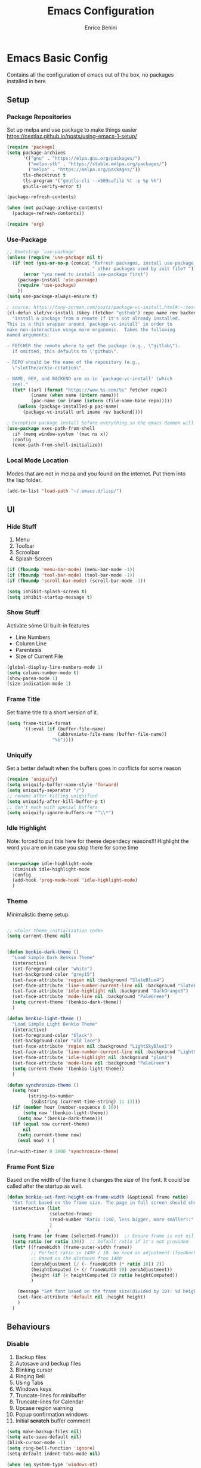 # Created 2025-05-27 Tue 10:44
#+options: toc:2
#+title: Emacs Configuration
#+author: Enrico Benini
* Emacs Basic Config

Contains all the configuration of emacs out of the box, no packages installed in here
** Setup
*** Package Repositories

Set up melpa and use package to make things easier
https://cestlaz.github.io/posts/using-emacs-1-setup/

#+begin_src emacs-lisp
  (require 'package)
  (setq package-archives
        '(("gnu" . "https://elpa.gnu.org/packages/")
          ("melpa-stb" . "https://stable.melpa.org/packages/")
          ("melpa" . "https://melpa.org/packages/"))
        tls-checktrust t
        tls-program '("gnutls-cli --x509cafile %t -p %p %h")
        gnutls-verify-error t)

  (package-refresh-contents)

  (when (not package-archive-contents)
    (package-refresh-contents))

  (require 'org)
#+end_src
*** Use-Package

#+begin_src emacs-lisp
  ;; Bootstrap `use-package'
  (unless (require 'use-package nil t)
    (if (not (yes-or-no-p (concat "Refresh packages, install use-package and"
                                  " other packages used by init file? ")))
        (error "you need to install use-package first")
      (package-install 'use-package)
      (require 'use-package)
      ))
  (setq use-package-always-ensure t)

  ; source: https://tony-zorman.com/posts/package-vc-install.html#:~:text=When%20a%20package%20is%20already,could%20go%20about%20fixing%20this.
  (cl-defun slot/vc-install (&key (fetcher "github") repo name rev backend)
    "Install a package from a remote if it's not already installed.
  This is a thin wrapper around `package-vc-install' in order to
  make non-interactive usage more ergonomic.  Takes the following
  named arguments:

  - FETCHER the remote where to get the package (e.g., \"gitlab\").
    If omitted, this defaults to \"github\".

  - REPO should be the name of the repository (e.g.,
    \"slotThe/arXiv-citation\".

  - NAME, REV, and BACKEND are as in `package-vc-install' (which
    see)."
    (let* ((url (format "https://www.%s.com/%s" fetcher repo))
           (iname (when name (intern name)))
           (pac-name (or iname (intern (file-name-base repo)))))
      (unless (package-installed-p pac-name)
        (package-vc-install url iname rev backend))))

  ; Exception package install before everything so the emacs daemon will see the PATH Variable
  (use-package exec-path-from-shell
    :if (memq window-system '(mac ns x))
    :config
    (exec-path-from-shell-initialize))
#+end_src
*** Local Mode Location

Modes that are not in melpa and you found on the internet. Put them
into the lisp folder.
#+begin_src emacs-lisp
  (add-to-list 'load-path "~/.emacs.d/lisp/")
#+end_src
** UI
*** Hide Stuff

1. Menu
2. Toolbar
3. Scroolbar
4. Splash-Screen

#+begin_src emacs-lisp
  (if (fboundp 'menu-bar-mode) (menu-bar-mode -1))
  (if (fboundp 'tool-bar-mode) (tool-bar-mode -1))
  (if (fboundp 'scroll-bar-mode) (scroll-bar-mode -1))

  (setq inhibit-splash-screen t)
  (setq inhibit-startup-message t)
#+end_src
*** Show Stuff

Activate some UI built-in features
- Line Numbers
- Column Line
- Parentesis
- Size of Current File

#+begin_src emacs-lisp
  (global-display-line-numbers-mode 1)
  (setq column-number-mode t)
  (show-paren-mode 1)
  (size-indication-mode 1)
#+end_src
*** Frame Title

Set frame title to a short version of it.

#+begin_src emacs-lisp
  (setq frame-title-format
        '((:eval (if (buffer-file-name)
                     (abbreviate-file-name (buffer-file-name))
                   "%b"))))
#+end_src
*** Uniquify

Set a better default when the buffers goes in conflicts for some reason

#+begin_src emacs-lisp
  (require 'uniquify)
  (setq uniquify-buffer-name-style 'forward)
  (setq uniquify-separator "/")
  ;; rename after killing uniquified
  (setq uniquify-after-kill-buffer-p t)
  ;; don't muck with special buffers
  (setq uniquify-ignore-buffers-re "^\\*")
#+end_src
*** Idle Highlight

Note: forced to put this here for theme dependecy reasons!!!
Highlight the word you are on in case you stop there for some time

#+begin_src emacs-lisp

  (use-package idle-highlight-mode
    :diminish idle-highlight-mode
    :config
    (add-hook 'prog-mode-hook 'idle-highlight-mode)
    )
#+end_src
*** Theme

Minimalistic theme setup.

#+begin_src emacs-lisp

  ;; <Color theme initialization code>
  (setq current-theme nil)


  (defun benkio-dark-theme ()
    "Load Simple Dark Benkio Theme"
    (interactive)
    (set-foreground-color "white")
    (set-background-color "grey15")
    (set-face-attribute 'region nil :background "SlateBlue4")
    (set-face-attribute 'line-number-current-line nil :background "SlateBlue4")
    (set-face-attribute 'idle-highlight nil :background "DarkOrange3")
    (set-face-attribute 'mode-line nil :background "PaleGreen")
    (setq current-theme '(benkio-dark-theme))
    )

  (defun benkio-light-theme ()
    "Load Simple Light Benkio Theme"
    (interactive)
    (set-foreground-color "black")
    (set-background-color "old lace")
    (set-face-attribute 'region nil :background "LightSkyBlue1")
    (set-face-attribute 'line-number-current-line nil :background "LightSkyBlue1")
    (set-face-attribute 'idle-highlight nil :background "plum1")
    (set-face-attribute 'mode-line nil :background "PaleGreen")
    (setq current-theme '(benkio-light-theme))
    )

  (defun synchronize-theme ()
    (setq hour
          (string-to-number
           (substring (current-time-string) 11 13)))
    (if (member hour (number-sequence 6 16))
        (setq now '(benkio-light-theme))
      (setq now '(benkio-dark-theme)))
    (if (equal now current-theme)
        nil
      (setq current-theme now)
      (eval now) ) )

  (run-with-timer 0 3600 'synchronize-theme)
#+end_src
*** Frame Font Size

Based on the width of the frame it changes the size of the font.
It could be called after the startup as well.

#+begin_src emacs-lisp
  (defun benkio-set-font-height-on-frame-width (&optional frame ratio)
    "Set font based on the frame size. The page in full screen should show 50 lines"
    (interactive (list
                  (selected-frame)
                  (read-number "Ratio (140, less bigger, more smaller):" 140)
                  )
                 )
    (setq frame (or frame (selected-frame)))  ;; Ensure frame is not nil
    (setq ratio (or ratio 130))  ;; Default ratio if it's not provided
    (let* ((frameWidth (frame-outer-width frame))
           ;; Perfect ratio is 1400 / 10. We need an adjustment (feedback) for the other display
           ;; Based on the distance from 1400
           (zeroAdjustment (/ (- frameWidth (* ratio 10)) 2))
           (heightComputed (+ (/ frameWidth 10) zeroAdjustment))
           (height (if (< heightComputed 0) ratio heightComputed))
           )

      (message "Set font based on the frame size(divided by 10): %d height: %d" frameWidth height) ;Adding this will make it run at startup, weird
      (set-face-attribute 'default nil :height height)
      )
    )
#+end_src
** Behaviours
*** Disable

1. Backup files
2. Autosave and beckup files
3. Blinking cursor
4. Ringing Bell
5. Using Tabs
6. Windows keys
7. Truncate-lines for minibuffer
8. Truncate-lines for Calendar
9. Upcase region warning
10. Popup confirmation windows
11. Initial *scratch* buffer comment

#+begin_src emacs-lisp
  (setq make-backup-files nil)
  (setq auto-save-default nil)
  (blink-cursor-mode -1)
  (setq ring-bell-function 'ignore)
  (setq-default indent-tabs-mode nil)

  (when (eq system-type 'windows-nt)
    (setq w32-pass-lwindow-to-system nil)
    (setq w32-lwindow-modifier 'super) ; Left Windows key

    (setq w32-pass-rwindow-to-system nil)
    (setq w32-rwindow-modifier 'super) ; Right Windows key

    (setq w32-pass-apps-to-system nil)
    (setq w32-apps-modifier 'hyper)) ; Menu/App key

  (add-hook 'minibuffer-setup-hook
            (lambda () (setq truncate-lines nil)))
  (add-hook 'calendar-initial-window-hook
            (lambda () (setq truncate-lines nil)))

  (put 'upcase-region 'disabled nil)

  (setq use-dialog-box nil)
  (setq initial-scratch-message "")
#+end_src
*** Enable

1. y/n for yes and no
2. Save cursor position
3. Electric parentesis
4. Auto-revert-mode
5. UTF-8
6. Allow narrow-to-region to be used without confirmation
7. Recursive minibuffer change
8. Recent-f mode
9. Warn when opening files bigger than 100MB
1. Better Scrolling
2. Winner Mode: restore windows, especially for ediff sessions
3. Save on frame focus out: https://emacsredux.com/blog/2014/03/22/a-peek-at-emacs-24-dot-4-focus-hooks/
4. hs-minor-mode when coding
5. Dired hide details by default
6. ~term-line-mode~ on ~ansi-term~ to enable normal ~C-x~, ~M-x~ and editing
7. ~org-agenda~ task files
8. ~org-capture~ default file and template
9. ~abbrev-mode~ always on
10. Save abbrev silently
11. Automatically add final newline on file save and visiting
12. When you delete files they got into the thrash instead of permanently deleted
13. Overwrite on region

#+begin_src emacs-lisp
  (defalias 'yes-or-no-p 'y-or-n-p)
  (savehist-mode 1)
  (electric-pair-mode 1)
  (global-auto-revert-mode 1)

  (set-language-environment "UTF-8")
  (prefer-coding-system 'utf-8)
  (set-default-coding-systems 'utf-8)
  (set-terminal-coding-system 'utf-8)
  (set-keyboard-coding-system 'utf-8)

  (put 'narrow-to-region 'disabled nil)
  (setq enable-recursive-minibuffers t)
  (recentf-mode 1)
  (setq large-file-warning-threshold 100000000)

  (setq scroll-margin 0
        scroll-conservatively 100000
        scroll-preserve-screen-position 1)
  (winner-mode)
  (add-hook 'focus-out-hook (lambda () (save-some-buffers t)))
  (defadvice select-window (after select-window-and-do-stuff activate) (save-some-buffers t))

  (add-hook 'prog-mode-hook #'hs-minor-mode)

  (add-hook 'dired-mode-hook
            (lambda ()
              (dired-hide-details-mode)))

  (defadvice ansi-term (after advice-term-line-mode activate) (term-line-mode))
  (setq org-agenda-files '("~/Dropbox/notes/TODO.org"))
  (setq org-default-notes-file (concat org-directory "~/Dropbox/notes/TODO.org"))
  (setq org-capture-templates
        '(("t" "Todo" entry (file+headline "~/Dropbox/notes/TODO.org" "TODOs")
           "* TODO %?\n  %i\n")
          ("d" "Download" entry (file+headline "~/Dropbox/notes/TODO.org" "Download")
           "* %?\n  %i\n")
          ("D" "Diary" entry (file+headline "~/Dropbox/notes/Diary.org" "Diary")
           "* %t\n  %?\n")
          ("g" "Gigs" entry (file+headline "~/Dropbox/notes/TODO.org" "Gigs")
           "* %?\n   SCHEDULED: \n %i\n")
          ))
  (setq-default abbrev-mode t)
  (setq save-abbrevs 'silently)
  (setq require-final-newline 'visit-save)
  (setq delete-by-moving-to-trash t)
  (delete-selection-mode t)
#+end_src
*** Set

1. Recent-f save list every 5 minutes
2. Recent-f list to higher maximum size
3. Always load newest byte code first
4. Reduce the frequency of garbage collection by making it happen on each 50MB of allocated data (the default is on every 0.76MB)
5. Smart Tab Behaviour
6. Path executable on windows (git, 7z, curl...)
7. Winner-undo after ediff quits, hook
8. Set ediff options:
   1. Remove separate frame
   2. Split vertical
   3. Ignore whitespaces
9. Bash shell path (NixOs - darwin-nix)
10. Add more parens to the list of available
11. Basic ERC Config
12. `emacs-startup-hook` to run functions that has to run at the end of the initialization
    1. Maximize Frame
    2. Set all next frames maximized
    3. Reload PATH variable from shell
    4. Reload custom theme
    5. Reload Fonts
    6. Set Font Size on frames
13. `project-switch-commands` set extra options
14. TERM env variable to DUMB because of [[https://github.com/magit/magit/issues/4209#issuecomment-1698136735][this magit problem]]
#+begin_src emacs-lisp
  (run-at-time nil (* 5 60) 'recentf-save-list)
  (setq recentf-max-saved-items 50)

  (setq load-prefer-newer t)
  (setq gc-cons-threshold 50000000)
  (setq tab-always-indent 'complete)
  (when (eq system-type 'windows-nt)
    (add-to-list 'exec-path "C:/Program Files/Git/bin")
    (add-to-list 'exec-path "C:/Program Files/Git/mingw64/bin")
    (setenv "PATH" (concat "C:/Program Files/Git/bin;" "C:/Program Files/Git/mingw64/bin;" (getenv "PATH")))
    ;; needed for arc-mode
    (add-to-list 'exec-path "C:/Program Files/7-Zip"))

  (defun exit-ediff-hook ()
    (kill-buffer "*Ediff Registry*")
    (winner-undo)
    )

  (add-hook 'ediff-after-quit-hook-internal 'exit-ediff-hook)

  (setq ediff-window-setup-function 'ediff-setup-windows-plain)
  (setq ediff-split-window-function 'split-window-horizontally)
  (setq ediff-diff-options "-w")
  (setq explicit-shell-file-name "/run/current-system/sw/bin/bash")

  ;; make electric-pair-mode work on more brackets
  (setq electric-pair-pairs
        '(
          (?\" . ?\")
          (?\` . ?\`)
          (?\{ . ?\})))

  (defvar org-electric-pairs '(
                               (?/ . ?/)
                               (?_ . ?_)
                               (?~ . ?~)
                               (?+ . ?+)
                               (?= . ?=)) "Electric pairs for org-mode.")

  (defun org-add-electric-pairs ()
    (setq-local electric-pair-pairs (append electric-pair-pairs org-electric-pairs))
    (setq-local electric-pair-text-pairs electric-pair-pairs))

  (add-hook 'org-mode-hook 'org-add-electric-pairs)

  (setq
   erc-track-shorten-start 8
   erc-kill-buffer-on-part t
   erc-kill-queries-on-quit t
   erc-kill-server-buffer-on-quit t
   erc-interpret-mirc-color t
   )

  (defun benkio-emacs-init ()
    "Setup important stuff after emacs is loaded"
    (interactive)
    (message "Emacs has finished initializing")
    (set-frame-parameter nil 'fullscreen 'maximized)
    (add-to-list 'default-frame-alist '(fullscreen . maximized))
    (message "Frame maximized")
    (exec-path-from-shell-initialize)
    (message "PATH reloaded")
    (synchronize-theme)
    (eval current-theme)
    (message "Theme reloaded")
    (benkio-reload-fonts)
    (message "Font reloaded")
    (benkio-set-font-height-on-frame-width)
    (message "Font size reloaded")
    )

  (add-hook 'after-init-hook #'benkio-emacs-init)
  (add-hook 'after-make-frame-functions
            (lambda (frame)
              (with-selected-frame frame
                (benkio-emacs-init))))
  ;; Normal startup
  (add-hook 'emacs-startup-hook #'benkio-emacs-init)
  (setq project-switch-commands '((project-find-file "Find file" "f")
                                    (project-find-dir "Find dir" "d")
                                    (rg-project "ripgrep" "g")
                                    (magit-project-status "Magit" "m")
                                    (project-shell "shell" "s")))
  (setenv "TERM" "dumb")
#+end_src
* Packages
** Completion
*** Company

Auto completion framework

#+begin_src emacs-lisp
  (use-package company

    :config
    (setq company-idle-delay 0)
    (setq company-minimum-prefix-length 3)
    (setq company-dabbrev-downcase nil)
    (global-company-mode t))
#+end_src
** Development
*** General
**** format-all

Package that will format your code based on extenal programs and the mode/language you are in

#+begin_src emacs-lisp
  (use-package format-all
    :commands format-all-mode
    :config
    (setq-default format-all-formatters '(
                                          ("Haskell" fourmolu)
                                          ("Scala" scalafmt)
                                          ))
    ;; Workaround till next release to recognize treesitter mode
    (add-to-list 'language-id--definitions '("Scala" scala-mode scala-ts-mode))
    )
#+end_src
**** treesit
Add treesit for tree sitter support
#+begin_src emacs-lisp
  (require 'treesit)
  (setq treesit-font-lock-level 4) ;; https://github.com/KaranAhlawat/scala-ts-mode/issues/12
  (setq treesit-language-source-alist
   '((bash . ("https://github.com/tree-sitter/tree-sitter-bash"))
     (c . ("https://github.com/tree-sitter/tree-sitter-c"))
     (cpp . ("https://github.com/tree-sitter/tree-sitter-cpp"))
     (css . ("https://github.com/tree-sitter/tree-sitter-css"))
     (go . ("https://github.com/tree-sitter/tree-sitter-go"))
     (html . ("https://github.com/tree-sitter/tree-sitter-html"))
     (javascript . ("https://github.com/tree-sitter/tree-sitter-javascript"))
     (json . ("https://github.com/tree-sitter/tree-sitter-json"))
     (lua . ("https://github.com/Azganoth/tree-sitter-lua"))
     (make . ("https://github.com/alemuller/tree-sitter-make"))
     (mermaid . ("https://github.com/monaqa/tree-sitter-mermaid"))
     (ocaml . ("https://github.com/tree-sitter/tree-sitter-ocaml" "ocaml/src" "ocaml"))
     (python . ("https://github.com/tree-sitter/tree-sitter-python"))
     (php . ("https://github.com/tree-sitter/tree-sitter-php"))
     (typescript "https://github.com/tree-sitter/tree-sitter-typescript" "master" "typescript/src")
     (tsx "https://github.com/tree-sitter/tree-sitter-typescript" "master" "tsx/src")
     (ruby . ("https://github.com/tree-sitter/tree-sitter-ruby"))
     (rust . ("https://github.com/tree-sitter/tree-sitter-rust"))
     (sql . ("https://github.com/m-novikov/tree-sitter-sql"))
     (toml . ("https://github.com/tree-sitter/tree-sitter-toml"))
     (yaml . ("https://github.com/ikatyang/tree-sitter-yaml"))
     (zig . ("https://github.com/GrayJack/tree-sitter-zig"))))
  (defun nf/treesit-install-all-languages ()
    "Install all languages specified by `treesit-language-source-alist'."
    (interactive)
    (let ((languages (mapcar 'car treesit-language-source-alist)))
      (dolist (lang languages)
              (treesit-install-language-grammar lang)
              (message "`%s' parser was installed." lang)
              (sit-for 0.75))))
#+end_src
*** APL

#+begin_src emacs-lisp
  (use-package gnu-apl-mode)
#+end_src
*** CSV

Mode to handle CSV files

#+begin_src emacs-lisp
  (use-package csv-mode)
#+end_src
*** EditorConfig

Support for editor config. So the formatting rules are shared
between developers.

#+begin_src emacs-lisp
  (use-package editorconfig
    :config
    (editorconfig-mode 1))
#+end_src
*** Elisp
#+begin_src emacs-lisp
  (use-package s)
#+end_src
*** Elm

#+begin_src emacs-lisp
  (use-package elm-mode)
#+end_src
*** Git & Magit

Managing git repos

#+begin_src emacs-lisp
  (use-package magit
    :config

    (setq git-commit-summary-max-length 160)
    (defun set-commit-fill-column ()
      (setq fill-column 160)) ;; I want longer lines
    (add-hook 'git-commit-mode-hook 'set-commit-fill-column)
    )

  (use-package git-link ) ;; Get git links to remote

  (defun kill-magit-extra-buffer-in-current-repo (&rest _)
    "Delete the magit-diff buffer related to the current repo"
    (let (
          (magit-diff-buffer-in-current-repo (magit-get-mode-buffer 'magit-diff-mode))
          (magit-process-buffer-in-current-repo (magit-get-mode-buffer 'magit-process-mode))
          (kill-buffer-query-functions nil)
          )
      (kill-buffer magit-diff-buffer-in-current-repo)
      (kill-buffer magit-process-buffer-in-current-repo)
      )
    )
  ;;
  ;; When compliting the magit commit,
  ;; delete the magit-diff buffer related to the current repo.
  ;;
  (add-hook 'git-commit-setup-hook
            (lambda ()
              (add-hook 'with-editor-post-finish-hook
                        #'kill-magit-extra-buffer-in-current-repo
                        nil t))) ; the t is important
#+end_src
*** GraphQl

Add ~graphql-mode~

#+begin_src emacs-lisp
  (use-package graphql-mode)
#+end_src
*** Haskell
#+begin_src emacs-lisp
  (use-package company-ghci)
  (use-package haskell-mode
    :mode ("\\.purs$" "\\.hs$") ;;enable the mode for purescript as well
    :config
    (defun custom-haskell-mode-hook ()
      "Hook for `haskell-mode'"
      (set (make-local-variable 'company-backends)
           '((company-capf company-dabbrev-code company-yasnippet company-files company-ghci)))
      (interactive-haskell-mode)
      (haskell-doc-mode)
      )
    (add-hook 'haskell-mode-hook 'custom-haskell-mode-hook)
    )
#+end_src
*** Indent Guide

Used to highlight different indentation levels.
Useful in languages like ML, haskell, elm, scala 3..

#+begin_src emacs-lisp
  (use-package indent-guide
    :config (indent-guide-global-mode))
#+end_src
*** Json

#+begin_src emacs-lisp
  (add-to-list 'auto-mode-alist '("\\.json\\'" . json-ts-mode))
#+end_src
*** Typescript

#+begin_src emacs-lisp
  (add-to-list 'auto-mode-alist '("\\.ts\\'" . typescript-ts-mode))
#+end_src
*** Latex
#+begin_src emacs-lisp
  (use-package tex
    :defer t
    :ensure auctex
    :config
    (setq TeX-auto-save t)
    (setq TeX-parse-self t)
    (setq-default TeX-master nil)

    (add-hook 'LaTeX-mode-hook 'visual-line-mode)
    (add-hook 'LaTeX-mode-hook 'flyspell-mode)
    (add-hook 'LaTeX-mode-hook 'LaTeX-math-mode)
    (add-hook 'LaTeX-mode-hook 'TeX-source-correlate-mode)
    (add-hook 'LaTeX-mode-hook 'yas-minor-mode)
    (add-hook 'LaTeX-mode-hook 'turn-on-reftex)
    (setq reftex-plug-into-AUCTeX t)
    (setq TeX-PDF-mode t)

    (setq TeX-output-view-style
          (quote
           (("^pdf$" "." "evince -f %o")))))

  (unless (boundp 'org-export-latex-classes)
    (setq org-export-latex-classes nil))

  ;; Org xelatex
  ;; 'djcb-org-article' for export org documents to the LaTex 'article', using
  ;; XeTeX and some fancy fonts; requires XeTeX (see org-latex-to-pdf-process)
  (add-to-list 'org-export-latex-classes
               '("xebeamer"
                 "\\documentclass[11pt]{beamer}
  \\usepackage[T1]{fontenc}
  \\usepackage{fontspec}
  \\usepackage{graphicx}
  \\usepackage{geometry}
  \\geometry{a4paper, textwidth=6.5in, textheight=10in,
              marginparsep=7pt, marginparwidth=.6in}

        \\usetheme{{{{beamertheme}}}}\n
        \\usecolortheme{{{{beamercolortheme}}}}\n
        \\beamertemplateballitem\n
        \\setbeameroption{show notes}
        \\usepackage[utf8]{inputenc}\n
        \\usepackage[T1]{fontenc}\n
        \\usepackage{hyperref}\n
        \\usepackage{color}
        \\usepackage{listings}
        \\lstset{numbers=none,language=[ISO]C++,tabsize=4,
    frame=single,
    basicstyle=\\small,
    showspaces=false,showstringspaces=false,
    showtabs=false,
    keywordstyle=\\color{blue}\\bfseries,
    commentstyle=\\color{red},
    }\n
        \\usepackage{verbatim}\n
        \\institute{{{{beamerinstitute}}}}\n
         \\subject{{{{beamersubject}}}}\n"

                 ("\\section{%s}" . "\\section*{%s}")

                 ("\\begin{frame}[fragile]\\frametitle{%s}"
                  "\\end{frame}"
                  "\\begin{frame}[fragile]\\frametitle{%s}"
                  "\\end{frame}")))

  ;; allow for export=>beamer

  ;; #+LaTeX_CLASS: beamer in org files
  (add-to-list 'org-export-latex-classes
               ;; beamer class, for presentations
               '("beamer"
                 "\\documentclass[11pt]{beamer}\n
        \\mode<{{{beamermode}}}>\n
        \\usetheme{{{{beamertheme}}}}\n
        \\usecolortheme{{{{beamercolortheme}}}}\n
        \\beamertemplateballitem\n
        \\setbeameroption{show notes}
        \\usepackage[utf8]{inputenc}\n
        \\usepackage[T1]{fontenc}\n
        \\usepackage{hyperref}\n
        \\usepackage{color}
        \\usepackage{listings}
        \\lstset{numbers=none,language=[ISO]C++,tabsize=4,
    frame=single,
    basicstyle=\\small,
    showspaces=false,showstringspaces=false,
    showtabs=false,
    keywordstyle=\\color{blue}\\bfseries,
    commentstyle=\\color{red},
    }\n
        \\usepackage{verbatim}\n
        \\institute{{{{beamerinstitute}}}}\n
         \\subject{{{{beamersubject}}}}\n"

                 ("\\section{%s}" . "\\section*{%s}")

                 ("\\begin{frame}[fragile]\\frametitle{%s}"
                  "\\end{frame}"
                  "\\begin{frame}[fragile]\\frametitle{%s}"
                  "\\end{frame}")))

  ;; letter class, for formal letters
  (add-to-list 'org-export-latex-classes

               '("letter"
                 "\\documentclass[11pt]{letter}\n
        \\usepackage[utf8]{inputenc}\n
        \\usepackage[T1]{fontenc}\n
        \\usepackage{color}"

                 ("\\section{%s}" . "\\section*{%s}")
                 ("\\subsection{%s}" . "\\subsection*{%s}")
                 ("\\subsubsection{%s}" . "\\subsubsection*{%s}")
                 ("\\paragraph{%s}" . "\\paragraph*{%s}")
                 ("\\subparagraph{%s}" . "\\subparagraph*{%s}")))

  ;; Uses xelatex, just in case I want to have fancy fonts
  (setq org-latex-pdf-process
        '("xelatex -interaction nonstopmode %f"))
#+end_src
*** Markdown
#+begin_src emacs-lisp
  (use-package markdown-mode
    :mode (("\\.md\\'" . gfm-mode)
           ("\\.markdown\\'" . gfm-mode))
    :config
    (setq markdown-fontify-code-blocks-natively t)
    :preface
    (defun jekyll-insert-image-url ()
      (interactive)
      (let* ((files (directory-files "../assets/images"))
             (selected-file (completing-read "Select image: " files nil t)))
        (insert (format "![%s](/assets/images/%s)" selected-file selected-file))))

    (defun jekyll-insert-post-url ()
      (interactive)
      (let* ((files (remove "." (mapcar #'file-name-sans-extension (directory-files "."))))
             (selected-file (completing-read "Select article: " files nil t)))
        (insert (format "{%% post_url %s %%}" selected-file)))))

  (use-package markdown-toc)
#+end_src
*** Nix

#+begin_src emacs-lisp
  (use-package nix-mode
    :mode "\\.nix\\'")
#+end_src
*** Hurl

Emacs major mode for hurl

#+begin_src emacs-lisp
  (use-package hurl-mode
    :vc (:url "https://github.com/JasZhe/hurl-mode"
              :rev :newest)
    :mode "\\.hurl\\'"
    :config (add-to-list 'auto-mode-alist '("\\.hurl\\'" . hurl-mode))
    )
#+end_src
*** Scala

Add all the needed components for scala:
- scala mode
- sbt mode

#+begin_src emacs-lisp
  ;; ;; Enable scala-mode and sbt-mode
  ;; (use-package scala-mode
  ;;   :mode "\\.s\\(cala\\|bt\\|c\\)$"
  ;;   :config (add-hook 'scala-mode-hook 'hs-minor-mode)
  ;;   )
  (use-package scala-ts-mode)
  (add-to-list 'treesit-language-source-alist '(scala "https://github.com/tree-sitter/tree-sitter-scala"))

  (use-package sbt-mode
    :commands sbt-start sbt-command
    :config
    ;; WORKAROUND: https://github.com/ensime/emacs-sbt-mode/issues/31
    ;; allows using SPACE when in the minibuffer
    (substitute-key-definition
     'minibuffer-complete-word
     'self-insert-command
     minibuffer-local-completion-map)
    ;; sbt-supershell kills sbt-mode:  https://github.com/hvesalai/emacs-sbt-mode/issues/152
    (setq sbt:program-options '("-Dsbt.supershell=false"))
    )
#+end_src
*** Smithy
#+begin_src emacs-lisp
  (use-package smithy-mode)
#+end_src
*** Web

#+begin_src emacs-lisp
  (use-package lorem-ipsum)
  (use-package simple-httpd)
#+end_src
*** Yasnippet

snippets for coding and more

#+begin_src emacs-lisp
                                          ; Collection of snippets
  (use-package yasnippet-snippets
    :defer t
    :config (add-to-list 'load-path
                         "~/.emacs.d/plugins/yasnippet"))

  (use-package yasnippet
    :diminish yas-minor-mode
    :defer t
    :config
    (add-to-list 'load-path
                 "~/.emacs.d/snippets"))

  (yas-global-mode 1)
#+end_src
** Editing
*** Iedit

Editing mulitiple occurrences of the same highlighted word at once.

#+begin_src emacs-lisp
  (use-package iedit)
#+end_src
*** WGrep

turn grep buffers writable

#+begin_src emacs-lisp
  (use-package wgrep)
#+end_src
*** Whitespace

Automatically signal and clean whitespaces

#+begin_src emacs-lisp
  (use-package whitespace
    :init
    (dolist (hook '(prog-mode-hook text-mode-hook))
      (add-hook hook #'whitespace-mode))
    :config
    (progn
      ;; Make whitespace-mode with very basic background coloring for whitespaces.
      ;; http://ergoemacs.org/emacs/whitespace-mode.html
      (setq whitespace-style (quote (face tabs newline tab-mark newline-mark empty trailing)))

      ;; Make whitespace-mode and whitespace-newline-mode use “¶” for end of line char and “▷” for tab.
      (setq whitespace-display-mappings
            ;; all numbers are unicode codepoint in decimal. e.g. (insert-char 182 1)
            '(
              (space-mark 32 [183] [46]) ; SPACE 32 「 」, 183 MIDDLE DOT 「·」, 46 FULL STOP 「.」
              (newline-mark 10 [182 10]) ; LINE FEED,
              (tab-mark 9 [9655 9] [92 9]) ; tab
              )))
    )
#+end_src
*** Crux

https://github.com/bbatsov/crux

package containing a lot of useful functions. So you don't need to copy and paste them from Emacs Redux

#+begin_src emacs-lisp
  (use-package  crux)
#+end_src
*** Expand Region

Select by region, back and forth

#+begin_src emacs-lisp
  (use-package expand-region)
#+end_src
*** String Inflection

Package to cycle and change between different cases: camel, underscore, lower...

#+begin_src emacs-lisp
  (use-package string-inflection)
#+end_src
*** Move Text
https://github.com/emacsfodder/move-text
Improvement on moving single line or region up and down
#+begin_src emacs-lisp
  (use-package move-text
    :config (move-text-default-bindings)
    :ensure t
    )
#+end_src
** Error Check
*** Hunspell

A substitute of Ispell that works on Windows as well. Tool for spellchecking
Following these instructions: https://lists.gnu.org/archive/html/help-gnu-emacs/2014-04/msg00030.html

#+begin_src emacs-lisp
  (cond
   ((string-equal system-type "windows-nt")
    (progn
      ;; Add executable
      (add-to-list 'exec-path "~/.emacs.d/hunspell/bin/")

      ;; Set dictionary

      (setq ispell-program-name (locate-file "hunspell"
                                             exec-path exec-suffixes 'file-executable-p))

      ))
    (t (setq ispell-program-name "~/.nix-profile/bin/aspell"))
   )

  (require 'ispell)
#+end_src
** File System
*** Dired

File system for emacs

#+begin_src emacs-lisp
  (use-package dired
    :ensure nil
    :config
    ;; dired - reuse current buffer by pressing 'a'
    (put 'dired-find-alternate-file 'disabled nil)

    ;; always delete and copy recursively
    (setq dired-recursive-deletes 'always)
    (setq dired-recursive-copies 'always)

    ;; if there is a dired buffer displayed in the next window, use its
    ;; current subdir, instead of the current subdir of this dired buffer
    (setq dired-dwim-target t)
    (setq dired-listing-switches "-alh")
    (require 'dired-x))
#+end_src
** Fonts

Set fonts based of the content of the ~font~ folder
Add the support of the emoji, based on Xah Lee code.

#+begin_src emacs-lisp

  (defun benkio-reload-fonts ()
    "Set the font configuration.
     Useful if you want to call this in case those are not properly loaded.
     Called ad the beginning of the emacs run and when the frame is created
    "
    (interactive)
    ;; Emacs: Font Setup http://ergoemacs.org/emacs/emacs_list_and_set_font.html

    ;; set default font
    (set-frame-font
     (cond
      ((member "JetBrainsMono Nerd Font Mono" (font-family-list)) "JetBrainsMono Nerd Font Mono")
      ((member "DejaVu Sans Mono" (font-family-list)) "DejaVu Sans Mono")
      ((member "Inconsolata" (font-family-list)) "Inconsolata")
      ((member "Noto Mono" (font-family-list)) "Noto Mono")
      ((member "Consolas" (font-family-list)) "Consolas-12")
      ((member "Menlo" (font-family-list)) "Menlo-16"))
     ;; (cond
     ;;  ((string-equal system-type "windows-nt")
     ;;   (if (member "Consolas" (font-family-list)) "Consolas-12" nil ))
     ;;  ((string-equal system-type "darwin")
     ;;   (if (member "Menlo" (font-family-list)) "Menlo-16" nil ))
     ;;  ((string-equal system-type "gnu/linux")
     ;;   (if (member "DejaVu Sans Mono" (font-family-list)) "DejaVu Sans Mono" nil ))
     ;;  (t nil))
     t t)

    ;; set font for emoji
    (set-fontset-font
     t
     '(#x1f300 . #x1fad0)
     (cond
      ((member "Noto Color Emoji" (font-family-list)) "Noto Color Emoji")
      ((member "Noto Emoji" (font-family-list)) "Noto Emoji")
      ((member "Segoe UI Emoji" (font-family-list)) "Segoe UI Emoji")
      ((member "Symbola" (font-family-list)) "Symbola")
      ((member "Apple Color Emoji" (font-family-list)) "Apple Color Emoji"))

     ;; Apple Color Emoji should be before Symbola, but Richard Stallman skum disabled it.
     ;; GNU Emacs Removes Color Emoji Support on the Mac
     ;; http://ergoemacs.org/misc/emacs_macos_emoji.html
     ;;
     )

    ;; set font for symbols
    (set-fontset-font
     t
     'symbol
     (cond
      ((string-equal system-type "windows-nt")
       (cond
        ((member "Segoe UI Symbol" (font-family-list)) "Segoe UI Symbol")))
      ((string-equal system-type "darwin")
       (cond
        ((member "Apple Symbols" (font-family-list)) "Apple Symbols")))
      ((string-equal system-type "gnu/linux")
       (cond
        ((member "Symbola" (font-family-list)) "Symbola")))))
    )

  (benkio-reload-fonts)
#+end_src
** IComplete + FIDO

http://xahlee.info/emacs/emacs/emacs_icomplete_mode.html
Set up ~IComplete~ and ~fido~ for completion on the minibuffer

#+begin_src emacs-lisp
  (if (version< emacs-version "28.1")
      (progn
        (progn
          ;; make buffer switch command do suggestions, also for find-file command
          (require 'ido)
          (ido-mode 1)
          ;; show choices vertically
          (setf (nth 2 ido-decorations) "\n")
          ;; show any name that has the chars you typed
          (setq ido-enable-flex-matching t)
          ;; use current pane for newly opened file
          (setq ido-default-file-method 'selected-window)
          ;; use current pane for newly switched buffer
          (setq ido-default-buffer-method 'selected-window)
          )
        (progn
          ;; minibuffer enhanced completion icomplete
          (require 'icomplete)
          (icomplete-mode 1)
          ;; show choices vertically
          (setq icomplete-separator "\n")
          (setq icomplete-hide-common-prefix nil)
          (setq icomplete-in-buffer t)
          (define-key icomplete-minibuffer-map (kbd "<right>") 'icomplete-forward-completions)
          (define-key icomplete-minibuffer-map (kbd "<left>") 'icomplete-backward-completions)))
    (fido-vertical-mode 1))
#+end_src
** Keybindings
*** Which-key

Give you suggestions about the keybindings

#+begin_src emacs-lisp
  (use-package which-key
    :config
    (which-key-mode))
#+end_src
** Kill Ring
*** BrowseKillRing

Allow to visualize the kill ring in another buffer and choose what to insert at point

#+begin_src emacs-lisp
  (use-package browse-kill-ring
    :config (browse-kill-ring-default-keybindings))
#+end_src
** Mermaid

Mode to create and deal with mermaid schemas

#+begin_src emacs-lisp
  (use-package mermaid-ts-mode
    :defer t
    :init (slot/vc-install :fetcher "github" :repo "JonathanHope/mermaid-ts-mode"))

  (use-package mermaid-mode) ;for it's integration with the mermaid-cli
#+end_src
** Org-mode
*** Github markdown conversion

Converts org file to github markdown with the command: `M-x org-gfm-export-to-markdown`

#+begin_src emacs-lisp
  (use-package ox-gfm
    :defer t
    :config
    (require 'ox-gfm nil t))
#+end_src
*** Reveal-js

Slide generation from org

#+begin_src emacs-lisp
  (use-package ox-reveal
    :defer t
    :config
    (require 'ox-reveal)
    (setq org-reveal-root "https://cdn.jsdelivr.net/npm/reveal.js@4.1.0")
    (setq org-reveal-mathjax t))
#+end_src
*** Htmlize

#+begin_src emacs-lisp
  (use-package htmlize)

  (add-to-list 'org-src-lang-modes '("scala" . scala-ts))
  (add-to-list 'org-src-lang-modes '("haskell" . haskell))
  (add-to-list 'org-src-lang-modes '("mermaid" . mermaid-ts))
  (add-to-list 'org-src-lang-modes '("typescript" . typescript-ts))
  (add-to-list 'org-src-lang-modes '("json" . json-ts))
#+end_src
*** To Bootstrap HTML Export

#+begin_src emacs-lisp
  (use-package ox-twbs)
#+end_src
*** Export to Jira/Confluence

#+begin_src emacs-lisp
  (use-package ox-jira)
#+end_src
*** Org-modern

Prettify org

#+begin_src emacs-lisp
  (use-package org-modern
    :config
    (with-eval-after-load 'org (global-org-modern-mode))
  )
#+end_src
** Search
*** Ripgrep

Fast search, grep alternative

#+begin_src emacs-lisp
  (use-package rg)
#+end_src
*** Fd-dired
dired-mode interface for fd

#+begin_src emacs-lisp
  (use-package fd-dired
    :config
    (advice-add 'find-name-dired :override #'fd-name-dired) ; Overriding with fd alternative
    (advice-add 'find-grep-dired :override #'fd-grep-dired) ; Overriding with fd alternative
    )
#+end_src
*** Google This

Allow you to search the thing under cursor on google

#+begin_src emacs-lisp
  (use-package google-this)
#+end_src
** Super Save

Save your files every time you change the window
https://github.com/bbatsov/super-save

#+begin_src emacs-lisp
  (use-package super-save
    :config
    (super-save-mode +1))
#+end_src
** Undo-tree
Allow to visually go back and forth between undo history
#+begin_src emacs-lisp
  (use-package undo-tree
    :config (global-undo-tree-mode)
    (setq undo-tree-auto-save-history nil)
  )
#+end_src
** Window Manipulation
*** Winmove

To move between windows

#+begin_src emacs-lisp
  (use-package windmove)
#+end_src
*** Golden Ratio

library that will manage the window size in order to have the window on focus useable and the other windows shrinked but readable

#+begin_src emacs-lisp
  (use-package golden-ratio
    :config
    (require 'golden-ratio)
    (golden-ratio-mode 1)
    (setq golden-ratio-auto-scale t))
#+end_src
*** IBuffer

Better visualization of open buffers

#+begin_src emacs-lisp
  (use-package ibuffer)
#+end_src
*** Dedicated

This minor mode allows you to toggle a window's "dedicated" flag.
When a window is "dedicated", Emacs will not select files into that
window. This can be quite handy since many commands will use
another window to show results (e.g., compilation mode, starting
info, etc.) A dedicated window won't be used for such a purpose.

Dedicated buffers will have "D" shown in the mode line.

#+begin_src emacs-lisp
  (use-package dedicated)
#+end_src
** ytdious

Allow you to search and do stuff for youtube videos, using the insidious api

#+begin_src emacs-lisp
  (use-package ytdious)
#+end_src
* Local Modes

Modes not on Melpa/Elpa. Imported from local folder
* Functions
** Bash Commands
*** Youtube-dl - yt-dlp

this files contains the functions that interact with youtube. Mainly using ~youtube-dl~.
#+begin_src emacs-lisp

  (defun yt-dlp (youtubeUrl destinationPath outputFormat)
    "Function that use yt-dlp to download the video and convert it to the specified output format"
    (interactive
     (list
      (read-string "Youtube URL: ")
      (read-directory-name "Destination directory: ")
      (read-string "Output format\n(mp4|flv|ogg|webm|mkv|avi-best|aac|flac|mp3|m4a|opus|vorbis|wav): ")
      )
     )
    (unless (command-exists-p "yt-dlp") (error "Please install yt-dlp"))
    (setq supportedAudioFormats (list "best" "aac" "flac" "mp3" "m4a" "opus" "vorbis" "wav"))
    (setq supportedVideoFormats (list "mp4" "flv" "ogg" "webm" "mkv" "avi"))
    (cond
     ((member outputFormat supportedAudioFormats) (setq youtubeDlPCommand (format "yt-dlp -x --audio-format %s -o '%s%%(title)s-%%(id)s.%%(ext)s' %s" outputFormat destinationPath youtubeUrl)))
     ((member outputFormat supportedVideoFormats) (setq youtubeDlPCommand (format "yt-dlp --recode-video %s -o '%s%%(title)s-%%(id)s.%%(ext)s' %s" outputFormat destinationPath youtubeUrl)))
     (t (error (message "Please insert a valid output format: %s" outputFormat)))
     )
    (async-shell-command youtubeDlPCommand)
    )
#+end_src
*** Aria 2

#+begin_src emacs-lisp
  (defun download-urls-or-region (&optional opt-urls)
    "Select a region containing aria2c inputs. This will call aria2c asynchronously and dowload them in the current dir or in the specified one. if the region is empty it will ask for urls one by one"
    (interactive)
    ; Requirements check: aria2c ;;;;;;;;;;;;
    (unless (command-exists-p "aria2c") (error "Please install aria2"))
     ; input validation ;;;;;;;;;;;;;;;;;;;;
    (setq urls (or
                opt-urls
                (when (use-region-p) (replace-regexp-in-string "\n" " " (buffer-substring-no-properties (region-beginning) (region-end))))
                )
          )
    (when (equal urls nil)
      (while (yes-or-no-p "Another aria2 input? ")
        (setq urls (concat urls " " (read-string "Next aria2 input: ")))
        ))
    (setq
     urls (mapconcat (lambda (s) (concat "\"" s "\"")) (split-string (s-trim urls)) " ")
     directory (expand-file-name (read-directory-name "Select output directory: "))
     aria2Command (concat "aria2c -d \"" directory "\" -Z " urls)
     )

    (print aria2Command)
    (async-shell-command aria2Command)
    )
#+end_src
** Buffers
Functions over buffers

#+begin_src emacs-lisp
  (defun kill-all-buffers ()
    (interactive)
    (mapcar 'kill-buffer (buffer-list))
    (delete-other-windows))
#+end_src
** Cursor Movement

Collect all the functions that move the cursor somewhere

#+begin_src emacs-lisp
  (defun goto-column (column)
    (interactive "nColumn: ")
    (move-to-column column t))

  (defun switch-to-existing-buffer-other-window (part)
    "Switch to buffer with PART in its name."
    (interactive
     (list (read-buffer-to-switch "Switch to buffer in other window: ")))
    (let ((candidates
           (cl-remove
            nil
            (mapcar (lambda (buf)
                      (let ((pos (string-match part (buffer-name buf))))
                        (when pos
                          (cons pos buf))))
                    (buffer-list)))))
      (unless candidates
        (user-error "There is no buffers with %S in its name." part))
      (setq candidates (cl-sort candidates #'< :key 'car))
      (switch-to-buffer-other-window (cdr (car candidates)))))
#+end_src
** Date
Use ~date~ unix command to insert date
#+begin_src emacs-lisp
  (defun insert-current-date-iso-8601 ()
    "Call the `date' unix command to insert the current date"
    (interactive)
    (if (command-exists-p "ffplay")
        (insert (s-trim (shell-command-to-string "date -u +\"%Y-%m-%dT%H:%M:%SZ\"")))
      (error "Please install ffplay (ffmpeg)"))
    )
#+end_src
** Development
*** Higher Order & Cross Language Functions

Functions used by following sections to implement some IDE features

#+begin_src emacs-lisp
  (defun line-contains-string (args)
    "Check if the current line contains the input string"
    (save-excursion
      (beginning-of-line)
      (when (search-forward args (line-end-position) t) t)
      ))

  (defun searchFunction (backwardDrection)
    "Return the regexp search function based on input direction:
     - t: backward
     - nil: forward
    "
    (if backwardDrection
        're-search-backward
      're-search-forward
      ))

  (defun shell-clean-old-output (startingPhrase)
    "When called on a shell buffer this function goes back to the beginning of the last compilation and delete the rest (old compilation). based on the input value"
    (end-of-buffer)
    (re-search-backward startingPhrase)
    (delete-region (point) (goto-char (point-min)))
    (end-of-buffer))

  (defun event-file-navigation (startingFilePath endingFilePath &optional notSplitWindow)
    "Starting from an output buffer this function:
     - Search for the starting file path in the output from current buffer
     - Parse the line for the target source file
     - move to the file: it creates a windows if the count-windows is = 1 and the parameter is false
    "
    (beginning-of-line)
    (search-forward-regexp startingFilePath)
    (setq filenamePathPos (point))
    (search-forward-regexp endingFilePath)
    (left-char)
    (setq filePath (expand-file-name (string-trim (buffer-substring filenamePathPos (point)))))
    (when (and notSplitWindow (= (count-windows) 1)) (split-window-right))
    (other-window 1)
    (message "find file: %s" filePath)
    (find-file (string-trim filePath)))

  (defun goto-next-warn-error (eventFileNavigationF searchPattern lineDelimiter columnDelimiter postF &optional errorMessage backwardSearch isRegexp)
    "Template for the goto-next-warn-error function used to navigate to the specific error.
     Usually it is used with a customized version of the above event-file-navigation function.
    "
    (unless errorMessage (setq errorMessage ""))
    (unless isRegexp (setq errorMessage (regexp-quote errorMessage)))
    (setq searchRegexp (concat searchPattern errorMessage))
    (condition-case
        nil
        (funcall (searchFunction backwardSearch) searchRegexp)
      (error (user-error "no match found for %s" errorMessage))
      )
    (when backwardSearch (goto-char (match-beginning 0)))
    (funcall eventFileNavigationF t)
    (other-window -1)

    (parse-go-to-line-or-column lineDelimiter 'goto-line)
    (other-window -1)

    (parse-go-to-line-or-column columnDelimiter 'right-char)
    (recenter-top-bottom)
    (other-window -1)
    (funcall postF))

  (defun parse-go-to-line-or-column (separator gotoFunction)
    "Higher order function: applies the input function to the number parsed from current position based on the input separator
     eg. filePath:100:10
         filePath(100,10)

     applied most of the time with goto-line or right-char
  "
    (right-char)
    (setq filenamePathPos (point))
    (search-forward-regexp separator)
    (if (equal (point) (line-end-position)) nil (left-char))
    (setq fileLineOrColumn (buffer-substring filenamePathPos (point)))
    (other-window 1)
    (funcall gotoFunction (string-to-number fileLineOrColumn))
    fileLineOrColumn)

  (defun extract-code-line-or-region-template (value postDefinitionSyntaxValue EndSyntaxValue function parameterPrefix parameterPostfix postDefinitionSyntaxFunc EndSyntaxFunc name parameters from to)
    "Template for extracting code to value or function:
     Based on the input it this extract the selected code to the closest empty line above.
     - value: syntax for values in target laguage
     - postDefinitionSyntaxValue: what you put between the name of the value and its actual value. eg (= in scala)
     - EndSyntaxValue: what to put at the end of the definition of value body. Eg in js it's ';'
     - function: syntax for function in target laguage
     - ParameterPrefix: Between the name of the reference and the parameters in some
     - parameterPostfix: after the parameters list
     - postDefinitionSyntaxFunc: what you put between the name + parameters and the body of the function. eg (= in scala)
     - EndSyntaxFunc: what to put at the end of the definition of function body. Eg in js it's '}' for functions
     - name: name of the extracted value/function
     - parameters: parameters of the extracted function
     - from: start of the region
     - to: end of the region
    "
    ;; extract code, cut if region or cut from point to end of the line
    (setq code (buffer-substring from to))
    (delete-region from to)

    ;; Generate code
    (setq resultDefinition (if (string-blank-p parameters)
                               (concat value name postDefinitionSyntaxValue code EndSyntaxValue)
                             (concat function name parameterPrefix parameters parameterPostfix postDefinitionSyntaxFunc code EndSyntaxFunc)))
    (setq resultReference (if (string-blank-p parameters)
                              name
                            (concat name parameterPrefix parameters parameterPostfix)))
    ;; Put the resultReference at point
    (insert resultReference)
    ;; Move to the closest ^$ line and insert the resultDefinition
    (re-search-backward "^$")
    (insert resultDefinition)
    (newline)
    )

  (defun goto-definition (type typeDefinitionRegexp)
    "Higher order function that just apply the regexp in input to move the cursor at the definition point.
  eg. \\(.*class  type .*\\|.*trait  type .*\\|.*object  type .*\\|.*type  type .*\\) to go to a scala definition

     - type: the type to search for
     - typedefinitionregexp: function that builds the regexp used in the search
  "
    (project-find-regexp (funcall typeDefinitionRegexp type))
    )

  (defun build-import (inputType existingImportRegexp typeDefinitionRegexp build-import-from-existing-import-or-source importInsertionFunc)
    "Template function to import a specific type:
     - type: target type
     - existingImportRegexp: lambda that computes the regexp, used to search for exisiting type imports.
     - typeDefinitionRegexp: lambda that computes the regexp, used to search for exisiting type definition.
     - build-import-from-existing-import-or-source: computes the import to insert. Very context dependent(cursor's position)
     - importInsertionFunc: executed into the origin buffer, this decides how/where to insert the import.
  "
    (setq startingBuffer (buffer-name))
    (condition-case nil
        (project-find-regexp (funcall existingImportRegexp inputType))
      (error (goto-definition inputType typeDefinitionRegexp))
      )

    ;; In linux, if 1 result is found xref is not created, and the focus
    ;; goes directly to the match
    (when (get-buffer "*xref*")
      (switch-to-buffer "*xref*")
      (xref-next-line)
      (xref-goto-xref t)
      )

    (setq result (funcall build-import-from-existing-import-or-source inputType startingBuffer))
    (switch-to-buffer startingBuffer)
    (funcall importInsertionFunc result))

  (defun remove-unused-import (unusedImportSearch gotoUnusedImport importBoundFunc narrowImportFix)
    "Template function that clean the unused import applying the input functions"
    (funcall gotoUnusedImport unusedImportSearch t t)
    (setq importBounds (funcall importBoundFunc)
          startImport (car importBounds)
          endImport    (cadr importBounds)
          targetType    (point))

    (save-restriction
      (narrow-to-region startImport endImport)
      (beginning-of-buffer)
      (funcall narrowImportFix targetType)
      )
    (other-window -1)
    )

  (setq githubApiCache (make-hash-table :test 'equal))

  (defun github-search-open-repo (searchString repo)
    "search in the github repo if there's a file containing the searchString, prompt a selection to the user to choose from and then open a new buffer with the content of that file. repo formatted as org/repo (typelevel/cats)"
    (interactive (list
                  (read-string (format "searchTerm (%s): " (thing-at-point 'word))
                               nil nil (thing-at-point 'word))
                  (read-string "repo: ")
                  ))
    (setq cacheKeySelectedFiles (concat repo "/" searchString)
          cacheSelectedFilesJson (gethash cacheKeySelectedFiles githubApiCache)
          matchingFilesJson (if cacheSelectedFilesJson
                                cacheSelectedFilesJson
                              (prog1
                                  (setq searchQueryParameter (concat searchString "+in:file+repo:" repo)
                                        searchUrl (concat "https://api.github.com/search/code?q=" searchQueryParameter)
                                        searchJsonFull (with-current-buffer (url-retrieve-synchronously searchUrl) (json-parse-string (seq-drop-while (lambda (c) (not (char-equal c (string-to-char "{"))))(buffer-string))))
                                        matchingFiles (gethash "items" searchJsonFull)
                                        )
                                (puthash cacheKeySelectedFiles matchingFiles githubApiCache)
                                ))
          matchingFilesNames (mapcar (lambda (x) (gethash "name" x)) matchingFilesJson)
          selectedFile (completing-read "select target file: " matchingFilesNames)
          cacheKeyRawContent (concat repo "/" searchString "/" selectedFile)
          cacheRawContent (gethash cacheKeyRawContent githubApiCache))

    (if cacheRawContent
        (progn
          (setq newBuff (generate-new-buffer selectedFile))
          (switch-to-buffer-other-window newBuff)
          (insert cacheRawContent)
          (beginning-of-buffer)
          (search-forward searchString)
          )
      (progn
        (setq selectedElemJson (elt (seq-filter (lambda (x) (string-equal (gethash "name" x) selectedFile)) matchingFilesJson) 0)
              selectedElemPath (gethash "path" selectedElemJson)
              repositoryContentUrl (seq-take-while (lambda (c) (not (char-equal c (string-to-char "{")))) (gethash "contents_url" (gethash "repository" selectedElemJson)))
              selectedElementContentUrl (concat repositoryContentUrl selectedElemPath)
              )

        (with-current-buffer (url-retrieve-synchronously selectedElementContentUrl)
          (progn
            (browse-url-emacs
             (gethash "download_url" (json-parse-string (seq-drop-while (lambda (c) (not (char-equal c (string-to-char "{")))) (buffer-string)))))
            (puthash cacheKeyRawContent (buffer-string) githubApiCache)
            (search-forward searchString)
            ))
        )
      )
    )
#+end_src
*** Scala

Functions used specifically for dealing with scala code.

#+begin_src emacs-lisp
  (setq scalaDefinitionRegex (lambda (type) (concat "\\(.*class " type ".*\\|.*trait " type ".*\\|.*object " type ".*\\|.*type " type ".*\\|.*enum " type ".*\\)")))
  (defun sbt-event-file-navigation (&optional notSplitWindow)
    "Navigate to the file that has a problem. it can navigate using a
          different window."
    (funcall 'event-file-navigation "] \\(-- .*: \\)?" ":" notSplitWindow))

  (defun scala-build-import-from-existing-import-or-source (type startingBuffer)
    "Considering the cursor is at the beginning of the target import line
           or into the scala source file containing the definition of the
          target file. This functions return the import to insert into the
          dependent scala source file."
    (if (string= (current-word) "import")
        (copy-line-from-point-as-string) ;; copy import line
      (concat "import " (path-to-package (buffer-file-name)) "." type) ;; copy package and make it an import
      ))

  (defun path-to-package (path)
    "transform a path to a package"
    (string-join
     (butlast
      (s-split "/"
               (nth 1
                    (split-string path "scala/")
                    )
               )
      ) ".")
    )

  (defun scala-path-to-package ()
    "transform a path to a package, current buffer"
    (interactive)
    (setq package (path-to-package (buffer-file-name)))
    (insert (concat "package " package))
    )

                                          ; keybinded functions ;;;;;;;;;;;;;;;;;
  (defun sbt-shell-clean-old-output ()
    "When called on a shell buffer this function goes back to the beginning of the last compilation and delete the rest (old compilation)"
    (interactive)
    (funcall 'shell-clean-old-output "\\(\\[info\\] Compiling\\|^Compiling\\|^sbt:.*> [^[:space:]]\\)"))

  (defun scala-goto-next-warn-error (&optional errorMessage backwardSearch isRegexp)
    "Search into an sbt output for the first warning/error, starting from cursor position, and move to it"
    (interactive)
    (goto-next-warn-error 'sbt-event-file-navigation ".*\\.\\(scala\\|sc\\).*" ":" "\\(:\\|$\\)" '(lambda () (other-window 1) ) errorMessage backwardSearch isRegexp))

  (defun scala-import-bounds ()
    "Return the import region bounds"
    (save-excursion
      (search-backward-regexp "\\({\\|import\\)")
      (if (string= (current-word) "import")
          (progn
            (setq startOfImport (point)
                  endOfImport (if (char-equal (char-before (line-end-position)) ?{)
                                  (progn
                                    (end-of-line)
                                    (cdr (bounds-of-thing-at-point 'sexp)))
                                (line-end-position)
                                ))
            (list startOfImport endOfImport)
            )
        (progn
          (setq endOfImport (cdr (bounds-of-thing-at-point 'sexp)))
          (search-backward-regexp "\\({\\|import\\)")
          (list (point) endOfImport)
          )
        )))

  (defun scala-remove-unused-import ()
    "Parse a shell/sbt output in search of the first unused import and remove it"
    (interactive)
    (funcall 'remove-unused-import
             "\\(Unused Import\\|\\(
  .*\\)\\{2\\}
  .*unused import$\\)"
             'scala-goto-next-warn-error
             'scala-import-bounds
             (lambda (targetType)
               (if (search-forward "," nil t)
                   (progn ;; multi import
                     (goto-char targetType)
                     (setq targetTypeBounds (bounds-of-thing-at-point 'word))
                     (setq startKillTypeTarget (car targetTypeBounds))
                     (setq endKillTypeTarget (cdr targetTypeBounds))
                     (kill-region startKillTypeTarget endKillTypeTarget)
                     (if (search-backward "," nil t)
                         (progn
                           (search-forward ",")
                           (delete-backward-char 1)
                           )
                       (delete-forward-char 1)
                       )
                     )
                 (delete-region (point-min) (point-max))           ;; single import
                 )
               )
             ))

  (defun scala-import-type-at-point (type)
    "Try to import into the current file the type at point"
    (interactive (list
                  (read-string (format "type (%s): " (thing-at-point 'word))
                               nil nil (thing-at-point 'word))))
    (funcall 'build-import
             type
             (lambda (type) (concat "import.*" type "$"))
             scalaDefinitionRegex
             'scala-build-import-from-existing-import-or-source
             (lambda (result) (save-excursion
                                (beginning-of-buffer)
                                (end-of-line)
                                (search-forward-regexp "^$")
                                (newline)
                                (insert result)
                                ))
             ))

  (defun scala-extract-code-line-or-region (name &optional parameters from to)
    "Extract the code to val or def:
           Require:
             - Name of the val/def
             - Optional list of parameters (if empty it will be a val)

           if no code region is selected then it extracts the rest of the line from current position
           Return type not specified.
          "
    (interactive (list
                  (read-string "value/function name: " )
                  (progn
                    (setq
                     param (read-string "param name (RET to finish): ")
                     params nil
                     )
                    (while (not (equal "" (s-trim param)))
                      (push (s-trim param) params)
                      (setq param (read-string "param name (RET to finish): "))
                      )
                    (mapconcat 'identity (reverse params) ", ")
                    )
                  (if (use-region-p) (region-beginning) (point))
                  (if (use-region-p) (region-end) (line-end-position))
                  ))
    (funcall 'extract-code-line-or-region-template "val " " = " nil "def " "(" ")" " = {" "}" name parameters from to)
    )

  (defun scala-goto-definition (type)
    "Using the higher order function and the lambda defined above, it search in the project for the definition of the input type"
    (interactive (list
                  (read-string (format "type (%s): " (thing-at-point 'word))
                               nil nil (thing-at-point 'word))))
    (goto-definition type scalaDefinitionRegex)
    )

  (defun scala-open-doc (queryType lib)
    "Open the scala doc in browser searching for the input queryType"
    (interactive (list
                  (read-string (format "type (%s): " (thing-at-point 'word))
                               nil nil (thing-at-point 'word))
                  (completing-read "Library: "
                                   '("Cats" "Cats-Effect" "Circe" "Doobie" "Http4s" "Monocle" "Munit" "Natchez" "Scalacheck" "Skunk" "Spark" "Standard Library" "Feral" "Fs2" "Weaver") nil t)
                  ))
    (require 'browse-url)
    (setq libUrlPrefix (cond
                        ((string= lib "Cats")        "https://typelevel.org/cats/api/cats/index.html?search=")
                        ((string= lib "Cats-Effect") "https://javadoc.io/doc/org.typelevel/cats-effect_3/latest/index.html?search=")
                        ((string= lib "Circe")       "https://circe.github.io/circe/api/index.html?search=")
                        ((string= lib "Doobie")      "https://javadoc.io/doc/org.tpolecat/doobie-core_3/latest/index.html")
                        ((string= lib "Http4s")      "https://www.javadoc.io/doc/org.http4s/http4s-docs_2.13/latest/index.html?search=")
                        ((string= lib "Monocle")     "https://javadoc.io/doc/com.github.julien-truffaut/monocle-core_3.0.0-RC3/latest/api/monocle/Monocle$.html")
                        ((string= lib "Munit")       "https://www.javadoc.io/doc/org.scalameta/munit_3/latest/index.html")
                        ((string= lib "Natchez")     "https://www.javadoc.io/doc/org.tpolecat/natchez-core_2.13/latest/index.html?search=")
                        ((string= lib "Skunk")       "https://www.javadoc.io/doc/org.tpolecat/skunk-core_3/latest/index.html")
                        ((string= lib "Feral")       "https://javadoc.io/doc/org.typelevel/feral-core_3/latest/index.html?search=")
                        ((string= lib "Fs2")         "https://www.javadoc.io/doc/co.fs2/fs2-core_3/latest/index.html?search==")
                        ((string= lib "Scalacheck")  "https://javadoc.io/doc/org.scalacheck/scalacheck_3/latest/index.html")
                        ((string= lib "Smithy4s")    "https://javadoc.io/doc/com.disneystreaming.smithy4s/smithy4s-core_3/latest/index.html")
                        ((string= lib "Spark")       "https://spark.apache.org/docs/latest/api/scala/?search=")
                        ((string= lib "Weaver")      "https://www.javadoc.io/doc/com.disneystreaming/weaver-cats_3/latest/index.html")
                        (t                           "https://www.scala-lang.org/api/current/index.html?search=")
                        ))
    (browse-url (concat libUrlPrefix queryType))
    )

  (defun scala-github-search-open-repo (queryType repo)
    "Search on github for the querytype in the given repo and open the selected file in a separate buffer"
    (interactive (list
                  (read-string (format "searchTerm (%s): " (thing-at-point 'word))
                               nil nil (thing-at-point 'word))
                  (completing-read "repository: "
                                   '("typelevel/cats" "typelevel/cats-effect" "http4s/http4s" "tpolecat/doobie" "typelevel/fs2" "circe/circe" "scalameta/munit" "tpolecat/skunk" "optics-dev/Monocle" "softwaremill/tapir" "typelevel/scalacheck") nil nil)
                  ))
    (github-search-open-repo queryType repo)
    )

  (defun scala-string-to-strip-margin-string (&optional $from $to)
    "Escape the string selected as scala multiline string with strip margin |.
     Reference: https://www.oreilly.com/library/view/scala-cookbook/9781449340292/ch01s03.html"
    (interactive
     (if (use-region-p)
         (list (region-beginning) (region-end))
       (let ((bds (bounds-of-thing-at-point 'paragraph)) )
         (list (car bds) (cdr bds)) ) ) )
    (let (inputStr outputStr)
      (setq inputStr (buffer-substring-no-properties $from $to))
      (setq outputStr
            (let* (
                   (case-fold-search t)
                   (first-replace (replace-regexp-in-string "^" "|" inputStr))
                   )
              (substring first-replace 1 (length first-replace))
              ))

      (save-excursion
        (delete-region $from $to)
        (goto-char $from)
        (insert outputStr)
        (unless (eq ?\N{QUOTATION MARK} (char-before)) (end-of-line))
        (insert ".stripMargin")
        )))
#+end_src
*** Haskell

Functions useful when dealing with Haskell.

#+begin_src emacs-lisp

  (setq haskellDefinitionRegex (lambda (type) (concat "\\(.*data " type ".*\\|.*type " type ".*\\|.*newtype " type ".*\\|" type " ::.*\\)")))

  (defun hs-shell-clean-old-output ()
    "When called on a shell buffer this function goes back to the beginning of the last compilation and delete the rest (old compilation)"
    (interactive)
    (funcall 'shell-clean-old-output "\\(Building library for \\|[1-9][0-9]? error[s]?\\|[1-9]+ warning[s]?\\|All good\\|λ> \\)"))

  (defun hs-event-file-navigation (&optional notSplitWindow)
    "Navigate to the file that has a problem. it can navigate using a
     different window."
    (beginning-of-line) ;; Often called from the end of the line of the file path targeted
    (funcall 'event-file-navigation "" ":" notSplitWindow))

  (defun hs-goto-next-warn-error (&optional errorMessage backwardSearch isRegexp)
    "Search into an haskell output for the first warning/error, starting from cursor position, and move to it"
    (interactive)
    (goto-next-warn-error 'hs-event-file-navigation ".*\\.hs:.*" ":" "[:-]" '(lambda () () ) errorMessage backwardSearch isRegexp))

  (defun hs-extract-code-line-or-region (name &optional parameters from to)
    "Extract the code to val or def:
      Require:
        - Name of the val/def
        - Optional list of parameters (if empty it will be a val)

      if no code region is selected then it extracts the rest of the line from current position
      Return type not specified.
     "
    (interactive (list
                  (read-string "value/function name: " )
                  (progn
                    (setq
                     param (read-string "param name (RET to finish): ")
                     params nil
                     )
                    (while (not (equal "" (s-trim param)))
                      (push (s-trim param) params)
                      (setq param (read-string "param name (RET to finish): "))
                      )
                    (mapconcat 'identity (reverse params) " ")
                    )
                  (if (use-region-p) (region-beginning) (point))
                  (if (use-region-p) (region-end) (line-end-position))
                  ))
    (funcall 'extract-code-line-or-region-template nil " = " nil nil " " nil " = " nil name parameters from to))

  (defun hs-goto-next-unused-import (&optional errorMessage backwardSearch isRegexp)
    "Search into an haskell output for the unused import, and move to it.
      Special case of hs-goto-next-warn-error since the output doesn't provide
      the correct column position"
    (interactive)
    (unless errorMessage (setq errorMessage ""))
    (unless isRegexp (setq errorMessage (regexp-quote errorMessage)))
    (setq searchRegexp (concat (getenv "HOME") ".*\\.hs.*" errorMessage))
    (condition-case
        nil
        (funcall (searchFunction backwardSearch) searchRegexp)
      (error (user-error "no match found for %s" errorMessage))
      )
    (hs-event-file-navigation t)
    (other-window -1)

    (parse-go-to-line-or-column ":" 'goto-line)
    (other-window -1)

    (save-excursion
      (search-forward "The import of ‘")
      (setq p1 (point))
      (search-forward "’")
      (left-char)
      (setq targetImport (buffer-substring-no-properties p1 (point)))
      )
    (other-window 1)
    (search-forward targetImport)
    (search-backward targetImport) ;;to move at the start of the match
    )

  (defun hs-import-bounds ()
    "Return the import region bounds"
    (save-excursion
      (search-backward-regexp "\\((\\|import\\)")
      (if (char-equal (char-after (point)) ?\( )
          (progn
            (setq startBracketPoint (point))
            (search-backward-regexp "\\((\\|import\\)")
            (setq startOfImport (point))
            (goto-char startBracketPoint)
            (goto-char (cdr (bounds-of-thing-at-point 'sexp)))
            (list startOfImport (line-end-position))
            )
        (progn

          (setq startOfImport (point)
                endOfImport (if (char-equal (char-before (line-end-position)) ?\( )
                                (progn
                                  (end-of-line)
                                  (goto-char (cdr (bounds-of-thing-at-point 'sexp)))
                                  (line-end-position)
                                  )
                              (line-end-position)
                              ))
          (list startOfImport endOfImport)
          )
        )))

  (defun hs-remove-unused-import ()
    "Parse a shell output (stack) in search of the first unused import and remove it"
    (interactive)
    (funcall 'remove-unused-import
             ".*Wunused-imports.*$"
             'hs-goto-next-unused-import
             'hs-import-bounds
             (lambda (targetType)
               (if (search-forward "," nil t)
                   (progn ;; multi import
                     (goto-char targetType)
                     (setq targetTypeBounds (bounds-of-thing-at-point 'word))
                     (setq startKillTypeTarget (car targetTypeBounds))
                     (setq endKillTypeTarget (cdr targetTypeBounds))
                     (kill-region startKillTypeTarget endKillTypeTarget)
                     (if (search-backward "," nil t)
                         (progn
                           (search-forward ",")
                           (delete-backward-char 1)
                           )
                       (delete-forward-char 1)
                       )
                     )
                 (delete-region (point-min) (point-max))           ;; single import
                 )
               )
             ))

  (defun hs-build-import-from-existing-import-or-source (type startingBuffer)
    "Considering the cursor is at the beginning of the target import line
      or into the haskell source file containing the definition of the
     target file. This functions return the import to insert into the
     dependent haskell source file."
    (if (string= (current-word) "import")
        (copy-line-from-point-as-string) ;; copy import line
      (progn
        (beginning-of-buffer)
        (search-forward "module ")
        (setq moduleStartPoint (point))
        (search-forward-regexp " \\|$")
        (setq moduleName (s-trim (buffer-substring-no-properties moduleStartPoint (point))))
        (concat "import " moduleName " (" type ")")
        )
      ))

  (defun hs-import-type-at-point (type)
    "Try to import into the current file the type at point"
    (interactive (list
                  (read-string (format "type (%s): " (thing-at-point 'word))
                               nil nil (thing-at-point 'word))))
    (funcall 'build-import
             type
             (lambda (type) (concat "^import .*" type "[ ,]?.*)$"))
             haskellDefinitionRegex
             'hs-build-import-from-existing-import-or-source
             (lambda (result) (save-excursion
                                (beginning-of-buffer)
                                (search-forward "where")
                                (next-line)
                                (newline 2)
                                (previous-line)
                                (insert result)
                                ))
             ))

  (defun hs-string-to-multiline-string (&optional $from $to)
    "Escape the string selected as haskell multiline string"
    (interactive
     (if (use-region-p)
         (list (region-beginning) (region-end))
       (let ((bds (bounds-of-thing-at-point 'paragraph)) )
         (list (car bds) (cdr bds)) ) ) )
    (let (inputStr outputStr)
      (setq inputStr (buffer-substring-no-properties $from $to))
      (setq outputStr
            (let* (
                   (case-fold-search t)
                   (first-replace (replace-regexp-in-string "$" (regexp-quote "\\n\\") inputStr))
                   (second-replace (replace-regexp-in-string "^" (regexp-quote "\\") first-replace))
                   (remove-starting-backslash (substring second-replace 1 (length second-replace)))
                   )
              (substring remove-starting-backslash 0 (- (length remove-starting-backslash) 3))
              ))

      (save-excursion
        (delete-region $from $to)
        (goto-char $from)
        (insert outputStr))))

  (defun hs-goto-definition (type)
    "Using the higher order function and the lambda defined above, it search in the project for the definition of the input type"
    (interactive (list
                  (read-string (format "type (%s): " (thing-at-point 'word))
                               nil nil (thing-at-point 'word))))
    (goto-definition type haskellDefinitionRegex)
    )

  (defun hs-hoogle (hoogleSearch)
    "Oper a Browser tab and search the term in hoogle"
    (interactive (list
                  (read-string (format "hoogle search (%s): " (thing-at-point 'word))
                               nil nil (thing-at-point 'word))))
    (require 'browse-url)
    (browse-url (concat "https://hoogle.haskell.org/?hoogle=" hoogleSearch))
    )
#+end_src
*** Typescript

Functions useful when dealing with typescript.

#+begin_src emacs-lisp
  (setq typescriptDefinitionRegex (lambda (type) (concat "\\(.*class " type ".*\\|.*interface " type ".*\\|.*type " type ".*\\)")))

  (defun ts-shell-clean-old-output ()
    "When called on a shell buffer this function goes back to the beginning of the last compilation and delete the rest (old compilation)"
    (interactive)
    (funcall 'shell-clean-old-output "\\(<s> \\[webpack\\.Progress\\] 100% \\|📦  Building\\|.*\\bnest\\b.*\\|.*Starting incremental compilation.*\\|.*jest.*\\|^> \\)")
    )

  (defun ts-event-file-navigation (&optional notSplitWindow)
    "Navigate to the file that has a problem. it can navigate using a
    different window."
    (unless (equal (point) (point-min))
      (previous-line) ;; Often called from the line AFTER the actual file path targeted
      )
    (condition-case nil
        (funcall 'event-file-navigation (regexp-quote "[tsl] ERROR in ") "(" notSplitWindow)
      (error (progn
               (search-forward-regexp "TS[[:digit:]]+")
               (beginning-of-line)
               (funcall 'event-file-navigation "" ":" notSplitWindow)
               )
             )
      )
    )

  (defun ts-goto-next-warn-error (&optional errorMessage backwardSearch isRegexp)
    "Search into an typescript output for the first warning/error, starting from cursor position, and move to it"
    (interactive)

    (goto-next-warn-error 'ts-event-file-navigation ".*TS.*: " "\\(,\\|:\\)" "\\()\\| \\)" '(lambda () () ) errorMessage backwardSearch isRegexp)
    )

  (defun ts-extract-code-line-or-region (name &optional parameters from to)
    "Extract the code to val or def:
     Require:
       - Name of the val/def
       - Optional list of parameters (if empty it will be a val)

     if no code region is selected then it extracts the rest of the line from current position
     Return type not specified.
    "
    (interactive (list
                  (read-string "value/function name: " )
                  (progn
                    (setq
                     separator (read-string "insert separartor(,): " nil nil ",")
                     param (read-string "param name (RET to finish): ")
                     params nil
                     )
                    (while (not (equal "" (s-trim param)))
                      (push (s-trim param) params)
                      (setq param (read-string "param name (RET to finish): "))
                      )
                    (reverse (cons (car params) (mapcar (lambda (x) (concat x separator)) (cdr params))))
                    )
                  (if (use-region-p) (region-beginning) (point))
                  (if (use-region-p) (region-end) (line-end-position))
                  ))
    (funcall 'extract-code-line-or-region-template "var " " = " ";" "function " "(" ")" " { \n return "  ";\n }" name parameters from to)
    )

  (defun ts-build-import-from-existing-import-or-source (type startingBuffer)
    "Considering the cursor is at the beginning of the target import line
     or into the typescript source file containing the definition of the
    target file. This functions return the import to insert into the
    dependent typescript source file."
    (if (string= (current-word) "import")
        (copy-line-from-point-as-string) ;; copy import line
      (concat "import { " type " } from '" (s-chop-suffixes '(".ts" ".tsx" ".ts.html") (file-relative-name (buffer-file-name) startingBuffer))  "';")
      )
    )

  (defun ts-import-type-at-point (type)
    "Try to import into the current file the type at point"
    (interactive (list
                  (read-string (format "type (%s): " (thing-at-point 'word))
                               nil nil (thing-at-point 'word))))
    (funcall 'build-import
             type
             (lambda (type) (concat "^import .*" " " type "[ ,]" ".*} from '.*';$"))
             typescriptDefinitionRegex
             'ts-build-import-from-existing-import-or-source
             (lambda (result) (save-excursion
                                (beginning-of-buffer)
                                (newline)
                                (previous-line)
                                (insert result)
                                ))
             )
    )

  (defun ts-import-bounds ()
    "Return the import region bounds"
    (save-excursion
      (search-backward-regexp "\\({\\|import\\)")
      (if (char-equal (char-after (point)) ?{)
          (progn
            (setq startBracketPoint (point))
            (search-backward-regexp "\\({\\|import\\)")
            (setq startOfImport (point))
            (goto-char startBracketPoint)
            (goto-char (cdr (bounds-of-thing-at-point 'sexp)))
            (list startOfImport (line-end-position))
            )
        (progn

          (setq startOfImport (point)
                endOfImport (if (char-equal (char-before (line-end-position)) ?{)
                                (progn
                                  (end-of-line)
                                  (goto-char (cdr (bounds-of-thing-at-point 'sexp)))
                                  (line-end-position)
                                  )
                              (line-end-position)
                              ))
          (list startOfImport endOfImport)
          )
        ))
    )

  (defun ts-remove-unused-import ()
    "Parse a shell output in search of the first unused import and remove it"
    (interactive)
    (funcall 'remove-unused-import
             ".*is declared but.*$"
             'ts-goto-next-warn-error
             'ts-import-bounds
             (lambda (targetType)
               (if (search-forward "," nil t)
                   (progn ;; multi import
                     (goto-char targetType)
                     (setq targetTypeBounds (bounds-of-thing-at-point 'word))
                     (setq startKillTypeTarget (car targetTypeBounds))
                     (setq endKillTypeTarget (cdr targetTypeBounds))
                     (kill-region startKillTypeTarget endKillTypeTarget)
                     (if (search-backward "," nil t)
                         (progn
                           (search-forward ",")
                           (delete-backward-char 1)
                           )
                       (delete-forward-char 1)
                       )
                     )
                 (delete-region (point-min) (point-max))           ;; single import
                 )
               )
             )
    )
  (defun ts-goto-definition (type)
    "Using the higher order function and the lambda defined above, it search in the project for the definition of the input type"
    (interactive (list
                  (read-string (format "type (%s): " (thing-at-point 'word))
                               nil nil (thing-at-point 'word))))
    (goto-definition type typescriptDefinitionRegex)
    )
#+end_src
*** C#

Functions used specifically for dealing with c# code.

#+begin_src emacs-lisp
  (setq csharpDefinitionRegex (lambda (type) (concat "\\(.*class " type ".*\\|.*interface " type ".*\\|.*enum " type ".*\\)")))

  (defun dotnet-event-file-navigation (&optional notSplitWindow)
    "Navigate to the file that has a problem. it can navigate using a
    different window."
    (funcall 'event-file-navigation "^" "(" notSplitWindow))

  (defun dotnet-build-import-from-existing-import-or-source (type startingBuffer)
    "Considering the cursor is at the beginning of the target import line
     or into the .net source file containing the definition of the
    target file. This functions return the import to insert into the
    dependent .net source file."
    (message "test")
    (if (string= (current-word) "using")
        (copy-line-from-point-as-string) ;; copy import line
      (concat "using " (type-namespace) ";") ;; copy namespace and make it an import
      ))

  (defun type-namespace ()
    "return the namespace of the current file"
    (save-excursion
      (beginning-of-buffer)
      (search-forward "namespace ")
      (buffer-substring-no-properties (point) (line-end-position))
      )
    )

                                          ; keybinded functions ;;;;;;;;;;;;;;;;;
  (defun csharp-shell-clean-old-output ()
    "When called on a shell buffer this function goes back to the beginning of the last compilation and delete the rest (old compilation)"
    (interactive)
    (funcall 'shell-clean-old-output "^Build .*$"))

  (defun csharp-goto-next-warn-error (&optional errorMessage backwardSearch isRegexp)
    "Search into an sbt output for the first warning/error, starting from cursor position, and move to it"
    (interactive)
    (forward-line)
    (goto-next-warn-error 'dotnet-event-file-navigation ".*\\.cs.*" "," ")" '(lambda () (progn
                                                                                          (other-window -1)
                                                                                          (left-char)) ) errorMessage backwardSearch isRegexp))

  (defun csharp-import-type-at-point (type)
    "Try to import into the current file the type at point"
    (interactive (list
                  (read-string (format "type (%s): " (thing-at-point 'word))
                               nil nil (thing-at-point 'word))))
    (funcall 'build-import
             type
             (lambda (type) (concat "using.*" type "$"))
             csharpDefinitionRegex
             'dotnet-build-import-from-existing-import-or-source
             (lambda (result) (save-excursion
                                (beginning-of-buffer)
                                (newline)
                                (previous-line)
                                (insert result)
                                ))
             ))

  (defun csharp-extract-code-line-or-region (name &optional parameters from to)
    "Extract the code to val or def:
     Require:
       - Name of the val/def
       - Optional list of parameters (if empty it will be a val)

     if no code region is selected then it extracts the rest of the line from current position
     Return type not specified.
    "
    (interactive (list
                  (read-string "value/function name: " )
                  (progn
                    (setq
                     param (read-string "param name (RET to finish): ")
                     params nil
                     )
                    (while (not (equal "" (s-trim param)))
                      (push (s-trim param) params)
                      (setq param (read-string "param name (RET to finish): "))
                      )
                    (mapconcat 'identity (reverse params) ", ")
                    )
                  (if (use-region-p) (region-beginning) (point))
                  (if (use-region-p) (region-end) (line-end-position))
                  ))
    (funcall 'extract-code-line-or-region-template "var " " = " nil "public void " "(" ")" " { " "}" name parameters from to)
    )

  (defun csharp-goto-definition (type)
    "Using the higher order function and the lambda defined above, it search in the project for the definition of the input type"
    (interactive (list
                  (read-string (format "type (%s): " (thing-at-point 'word))
                               nil nil (thing-at-point 'word))))
    (goto-definition type csharpDefinitionRegex)
    )
#+end_src
** Dired

#+begin_src emacs-lisp
  (defun dired-do-command-interactive (command)
    "Run COMMAND on marked files interactively. Any files not already open will be opened.
       After this command has been run, any buffers it's modified will remain
       open and unsaved."
    (interactive "CRun on marked files M-x ")
    (save-window-excursion
      (mapc (lambda (filename)
              (find-file filename)
              (call-interactively command))
            (dired-get-marked-files))))

  (defun dired-do-command (command)
    "Run COMMAND on marked files. Passing each file in input of the command, called not iteractively"
    (interactive "CRun on marked files M-x ")
    (save-window-excursion
      (mapc (lambda (filename)
              (funcall command filename))
            (dired-get-marked-files))))

  (defun xah-dired-sort ()
    "Sort dired dir listing in different ways.
       Prompt for a choice.
       URL `http://ergoemacs.org/emacs/dired_sort.html'
       Version 2015-07-30"
    (interactive)
    (let (-sort-by -arg)
      (setq -sort-by (ido-completing-read "Sort by:" '( "date" "size" "name" "dir")))
      (cond
       ((equal -sort-by "name") (setq -arg "-Al --si --time-style long-iso "))
       ((equal -sort-by "date") (setq -arg "-Al --si --time-style long-iso -t"))
       ((equal -sort-by "size") (setq -arg "-Al --si --time-style long-iso -S"))
       ((equal -sort-by "dir") (setq -arg "-Al --si --time-style long-iso --group-directories-first"))
       (t (error "logic error 09535" )))
      (dired-sort-other -arg )))
#+end_src
** Elisp

Functions used throughout the elisp code to generate other functionalities
#+begin_src emacs-lisp

  (defun command-exists-p (command)
    "check if the given input command actually exists"
    (setq commandExist nil)
    (condition-case nil
        (progn
          (call-process command nil 0)
          (setq commandExist t)
          )
      (error nil)
      )
    commandExist
    )

  (defun files-from-dired-current-directory ()
    "Ask the user for a list of files from the current directory showing the files in dired"
    (setq
     files (if (not (null (dired-get-marked-files)))
               (dired-get-marked-files)
             (list (read-file-name "The initial file name: ")))
     )
    (message "%s" files)
    (while (yes-or-no-p "Another file? ")
      (progn
        (setq files (append files (list (read-file-name "Next file name: "))))
        )
      )
    files
    )
#+end_src
** File Conversion

Collect the functions for file conversions, mainly using shell commands

#+begin_src emacs-lisp
  (defun convert-to-mp3 ()
    (interactive)
    (setq files (mapcar 'expand-file-name (apply 'files-from-dired-current-directory '())))
    (mapcar (lambda (f) (shell-command
                         (format "ffmpeg -i \"%s\" -vn -ar 44100 -ac 2 -b:a 192k \"%s.mp3\"" f (file-name-sans-extension f)))) files)
    )

  (defun convert-to-gif (file)
    (interactive "f")
    (let ((fileComplete (expand-file-name file))
          (fileCompleteNoExtension (file-name-sans-extension (expand-file-name file))))
      (shell-command (format "ffmpeg -i %s -vf \"fps=10,scale=320:-1:flags=lanczos,split[s0][s1];[s0]palettegen[p];[s1][p]paletteuse\" -loop 0 %s.gif" fileComplete fileCompleteNoExtension))))
#+end_src
** Filename & Path to clipboard

Functions to get the name of the file and path to clipboard

#+begin_src emacs-lisp
  (defun copy-file-name-to-kill-ring (filename-manipulate-func)
    "Copy the current buffer file name to the kill-ring after the application of the input function."
    (interactive)
    (let ((filename (if (equal major-mode 'dired-mode)
                        default-directory
                      (buffer-file-name))))
      (when filename
        (let ((changedFilename (funcall filename-manipulate-func filename)))
          (when changedFilename
            (kill-new changedFilename))))))

  (defun copy-file-name-and-path-to-kill-ring ()
    "Copy the current buffer file name and path to kill-ring."
    (interactive)
    (copy-file-name-to-kill-ring 'identity))

  (defun copy-just-file-name-to-kill-ring ()
    "Copy just the current buffer file name to kill-ring."
    (interactive)
    (copy-file-name-to-kill-ring 'file-name-nondirectory))
#+end_src
** FFMPEG

Here you can find the functions to instruct ffmpeg. Very useful when
you have to cut a specific video, extract audio, convert to a specific
format.

#+begin_src emacs-lisp
  (defun timeToSeconds (time)
    "get as input the time in format 00:00:00 and return the total seconds"
    (+ (string-to-number (substring time 6))
       (*
        (string-to-number (substring time 3 5))
        60
        )
       (*
        (string-to-number (substring time 0 2))
        3600
        )
       )
    )

  (defun semitone-coefficient (semitones)
    "Calculate the frequency coefficient for a given number of SEMITONES.
  The coefficient represents the ratio of the frequency to the base frequency.
  SEMITONES should be an integer between -12 and 12."
    (if (and (integerp semitones) (<= -12 semitones 12))
        (let ((semitone-ratio (expt 2 (/ 1.0 12))))
          (expt semitone-ratio semitones))
      (error "SEMITONES must be an integer between -12 and 12")))

  (defun transpose-mp3 (input-file semitones output-file)
    "Asynchronously transpose an MP3 file by a given number of SEMITONES using ffmpeg.
  Prompts interactively for INPUT-FILE, SEMITONES, and OUTPUT-FILE if called interactively.
  INPUT-FILE is the path to the original MP3 file.
  SEMITONES is the number of semitones to transpose up (positive) or down (negative).
  OUTPUT-FILE is the path to save the transposed MP3 file."
    (interactive
     (list
      (read-file-name "Input MP3 file: " nil nil t nil 'file-readable-p)
      (read-number "Semitones to transpose (e.g., 1 for up, -1 for down): ")
      (read-file-name "Output MP3 file: " nil nil nil)))
    (let* ((coefficient (semitone-coefficient semitones))
           (pitch-filter (format "rubberband=pitch=%.12f" coefficient))
           (command (format "ffmpeg -i \"%s\" -filter:a \"%s\" -acodec libmp3lame \"%s\""
                            (concat (expand-file-name (file-name-directory input-file)) (file-name-nondirectory input-file))
                            pitch-filter
                            (concat (expand-file-name (file-name-directory output-file)) (file-name-nondirectory output-file)))))
      (message "Running: %s" command)
      (async-shell-command command)))


  (defun cut-media-file (origin startTime endTime newName)
    "This function get in input:
  - The path to a specific video
  - The start time of the cut (00:00:00)
  - The end time of the cut (00:00:00)
  - The new name of the output
  Perform a ffmpeg command to cut the input and generate the new output in the same directory
  "
    (interactive "FFile name to cut from:
  sStart Time (00:00:00):
  sEnd Time (00:00:00):
  sNew Name: ")

    (setq totalSeconds (- (timeToSeconds endTime) (timeToSeconds startTime)))
    (setq ffmpegCommand (concat "ffmpeg -ss " startTime " -i \"" (concat (expand-file-name (file-name-directory origin)) (file-name-nondirectory origin)) "\" -t " (number-to-string totalSeconds) " -c:v copy -c:a copy \"" (concat (expand-file-name (file-name-directory origin)) newName) "\""))

    (message "ffmpegCommand: %s" ffmpegCommand)
    (async-shell-command ffmpegCommand)
    )

  (require 'seq)

  (defun concatenate-media-files ()
    "Concatenate a list of files with the same encoding in the same directory"
    (interactive)
    (setq
     files (apply 'files-from-dired-current-directory '()))
    (let* ((newFile (read-string "Insert the new file name: "))
           (concatContent (seq-drop (seq-reduce (lambda (a b) (concat a "\nfile './" (replace-regexp-in-string "'" "\'" (file-name-nondirectory b)) "'")) files "") 1))
           (unused (write-region concatContent nil "./concatFile.txt"))
           (outputFile (expand-file-name (concat default-directory newFile)))
           (ffmpegCommand (concat "ffmpeg -f concat -safe 0 -i ./concatFile.txt -c copy \"" outputFile  "\"")))
      ;; (message "concatContent: %s - outputFile: %s - ffmpegCommand: %s" concatContent outputFile ffmpegCommand)
      (shell-command ffmpegCommand)
      (delete-file "./concatFile.txt")
      )
    )

  (defun play-sound ()
    "play the sound using ffplay"
    (interactive)
    (unless (command-exists-p "ffplay") (error "Please install ffplay (ffmpeg)"))
    (setq files (funcall 'files-from-dired-current-directory))
    (setq command
          (mapconcat (lambda (file)
                       (let ((fileComplete (expand-file-name file))
                             (fileCompleteNoExtension (file-name-sans-extension (expand-file-name file))))
                         (format "ffplay -nodisp -autoexit \"%s\"" fileComplete fileCompleteNoExtension)))
                     files " && ")
          )
    (message "play sound command %s" command)
    (call-process-shell-command command)
    )

  (defun preview-crop-media-file (file &optional height width topX topY)
    "Preview using ffplay the crop of a mediafile.
     file input crop to preview@
     height of the output rectangle. if 0 or invalid, input file height will be used
     width of the output rectangle. if 0 or invalid, input file width will be used
     topX cordinate of the top left corner. Default 0
     topY cordinate of the top left corner. Default 0"
    (interactive (list
                  (read-file-name (format "File to preview: "))
                  (read-string (format "Height (default \"in_h\"): "))
                  (read-string (format "Width (default \"in_w\"): "))
                  (read-number (format "Top Left Corner X: ") 0)
                  (read-number (format "Top Left Corner Y: ") 0)
                  ))
    (unless (command-exists-p "ffplay") (error "Please install ffplay (ffmpeg)"))
    (when (eq (string-to-number height) 0) (setq height "in_h"))
    (when (eq (string-to-number width) 0) (setq width "in_w"))
    (setq fileComplete (expand-file-name file))
    ;; (fileCompleteNoExtension (file-name-sans-extension (expand-file-name file))))
    (setq command (format "ffplay -i %s -vf \"crop=%s:%s:%d:%d\"" fileComplete width height topX topY))
    (message command)
    (call-process-shell-command command nil 0)
    )

  (defun crop-media-file (file newFile &optional height width topX topY)
    "Preview using ffplay the crop of a mediafile.
     file to crop
     newFile result file cropped
     height of the output rectangle. if 0 or invalid, input file height will be used
     width of the output rectangle. if 0 or invalid, input file width will be used
     topX cordinate of the top left corner. Default 0
     topY cordinate of the top left corner. Default 0"
    (interactive (list
                  (read-file-name (format "File to crop: "))
                  (read-file-name (format "New File: "))
                  (read-string (format "Height (default \"in_h\"): "))
                  (read-string (format "Width (default \"in_w\"): "))
                  (read-number (format "Top Left Corner X: ") 0)
                  (read-number (format "Top Left Corner Y: ") 0)
                  ))
    (unless (command-exists-p "ffmpeg") (error "FFMpeg not Found. Please install FFMpeg"))
    (when (eq (string-to-number height) 0) (setq height "in_h"))
    (when (eq (string-to-number width) 0) (setq width "in_w"))
    (setq fileComplete (expand-file-name file))
    ;;(fileCompleteNoExtension (file-name-sans-extension (expand-file-name file))))
    (setq command (format "ffmpeg -i %s -vf \"crop=%s:%s:%d:%d\" %s" fileComplete width height topX topY newFile))
    (message command)
    (call-process-shell-command command nil 0)
    )

  (defun resize-image (image width height)
    "Resize an image using FFMpeg to fixed width and height"
    (interactive "FStarting Image:
  nWidth:
  nHeight: ")
    (unless (command-exists-p "ffmpeg") (error "FFMpeg not Found. Please install FFMpeg"))
    (setq fileComplete (expand-file-name image))
    ; ffmpeg -i input.jpg -vf scale=320:240 output_320x240.png
    (setq newFileName (concat (file-name-base image) (format "_%sx%s." width height) (file-name-extension image)))
    (setq command (format "ffmpeg -i %s -vf \"scale=%s:%s\" %s" fileComplete width height newFileName))
    (message command)
    (call-process-shell-command command nil 0)
    )

  (defun resize-image-width (image width)
    "Resize an image using FFMpeg to fixed width and keeping same ratio"
    (interactive "FStarting Image:
  nWidth: ")
    (unless (command-exists-p "ffmpeg") (error "FFMpeg not Found. Please install FFMpeg"))
    (setq fileComplete (expand-file-name image))
    ; ffmpeg -i input.jpg -vf scale=320:-1 output_320x240.png
    (setq newFileName (concat (file-name-base image) (format "_%sw." width) (file-name-extension image)))
    (setq command (format "ffmpeg -i %s -vf \"scale=%s:-1\" %s" fileComplete width newFileName))
    (message command)
    (call-process-shell-command command nil 0)
    )

  (defun resize-image-height (image height)
    "Resize an image using FFMpeg to fixed height and keeping same ratio"
    (interactive "FStarting Image:
  nHeight: ")
    (unless (command-exists-p "ffmpeg") (error "FFMpeg not Found. Please install FFMpeg"))
    (setq fileComplete (expand-file-name image))
    ; ffmpeg -i input.jpg -vf scale=320:-1 output_320x240.png
    (setq newFileName (concat (file-name-base image) (format "_%sh." height) (file-name-extension image)))
    (setq command (format "ffmpeg -i %s -vf \"scale=-1:%s\" %s" fileComplete height newFileName))
    (message command)
    (call-process-shell-command command nil 0)
    )
#+end_src
** Formatting

Functions for formatting code.

#+begin_src emacs-lisp
  (defun apply-case-char (startcol endcol function)
    "apply the function to the char at start position. endcol not used"
    (move-to-column startcol t)
    (let ((c (string (following-char))))
      (delete-char 1)
      (insert (funcall function c)))
    )

  (defun upcase-first-region (begin end)
    "Uppercase the first char of each line of the selected region"
    (interactive "r")
    (apply-on-rectangle 'apply-case-char begin end 'upcase)
    )

  ;; Stefan Monnier <foo at acm.org>. It is the opposite of fill-paragraph
  (defun unfill-paragraph (&optional region)
    "Takes a multi-line paragraph and makes it into a single line of text."
    (interactive (progn (barf-if-buffer-read-only) '(t)))
    (let ((fill-column (point-max))
          ;; This would override `fill-column' if it's an integer.
          (emacs-lisp-docstring-fill-column t))
      (fill-paragraph nil region)))

  ;https://www.emacswiki.org/emacs/UnfillRegion
  (defun unfill-region (beg end)
    "Unfill the region, joining text paragraphs into a single
      logical line.  This is useful, e.g., for use with
      `visual-line-mode'."
    (interactive "*r")
    (let ((fill-column (point-max)))
      (fill-region beg end)))

  (defun upcase-initial-word()
    (interactive)
    (search-forward-regexp "[[:space:]]*")
    (let ((bounds (bounds-of-thing-at-point 'word)))
      (upcase-initials-region (point) (cdr bounds)))
    (forward-word)
    )

  (defun tidy-html ()
    "Tidies the HTML content in the buffer using `tidy'"
    (interactive)
    (shell-command-on-region
     ;; beginning and end of buffer
     (point-min)
     (point-max)
     ;; command and parameters
     "tidy -indent -wrap 150 -xml -utf8 -quiet"
     ;; output buffer
     (current-buffer)
     ;; replace?
     t
     ;; name of the error buffer
     "*Tidy Error Buffer*"
     ;; show error buffer?
     t))
#+end_src
** HUrl

functions related to the Hurl command

#+begin_src emacs-lisp
  (defun convert-curl-buffer-or-region-to-hurl ()
    "Convert the whole buffer or active region with curl commands to Hurl"
    (interactive)
    (unless (command-exists-p "hurlfmt") (error "Please install hurl"))
    (setq regionStart (point-min)
          regionEnd   (point-max))
    (when (use-region-p)
      (setq regionStart (region-beginning)
            regionEnd   (region-end)))
    (save-excursion
      (setq curlCommands (mapcar (lambda (curl) (s-replace-all '(("\\\n" ."") ("\n" . "")) curl)) (remove "" (s-split "^$" (buffer-substring regionStart regionEnd))))
            hurlOutput (string-join (mapcar (lambda (curl) (shell-command-to-string (concat "echo \"" curl "\" | hurlfmt --in curl"))) curlCommands) "")
            )
      (delete-region regionStart regionEnd)
      (goto-char regionStart)
      (insert hurlOutput)
      )
    )
#+end_src
** Indentation

unctions for alignment of text and indentation of buffer

#+begin_src emacs-lisp
  (defun indent-buffer-or-region ()
    "indent whole buffer or active region"
    (interactive)
    (delete-trailing-whitespace)
    (setq regionStart (point-min)
          regionEnd   (point-max))
    (when (use-region-p)
      (setq regionStart (region-beginning)
            regionEnd   (region-end)))
    (save-excursion (indent-region regionStart regionEnd nil))
    (untabify regionStart regionEnd))
#+end_src
** Maestral

Functions based on `maestral` (`dropbox` alternative)

#+begin_src emacs-lisp
  (defun get-or-create-dropbox-link (file)
    "Given an input file in Dropbox, this functions returns the Dropbox link related to it"
    (unless (command-exists-p "maestral") (error "Please install maestral"))
    (setq
     filePathInDropbox (file-relative-name file "~/Dropbox")
     getCommand (concat "maestral sharelink list \"" filePathInDropbox "\"")
     createCommand (concat "maestral sharelink create \"" filePathInDropbox "\"")
     dropboxLinks (delq nil (mapcar (lambda (s) (if (s-blank? s) nil s)) (s-split "\n" (shell-command-to-string getCommand))))
     dropboxLink (seq-filter (lambda (link)(and (s-ends-with? "dl=0" link) (s-contains? (file-name-nondirectory file) link))) dropboxLinks)
     )
    (if (= (length dropboxLink) 1)
        (progn (message (format "Get Dropbox Link for %s from %d links: %s" file (length dropboxLinks) dropboxLinks))
               (message (format "Selected link %s" (car dropboxLink)))
               (car dropboxLink))
      (progn
        (message (format "Create Dropbox Link for %s from %d links: %s" file (length dropboxLinks) dropboxLinks))
        (shell-command createCommand)
        (setq dropboxLinksCreate (s-split "\n" (shell-command-to-string getCommand)))
        (car dropboxLinksCreate)
        ))
    )

  (defun get-or-create-dropbox-links ()
    "Given an input file lists in Dropbox, this function copy the Dropbox Links of them"
    (interactive)
    (setq links (seq-map (lambda (filename) (get-or-create-dropbox-link filename)) (dired-get-marked-files))
          result (mapconcat 'identity links "\n")
          )
    (with-temp-buffer-window (make-temp-name "dropbox-link-copy-") nil nil (princ result))
    )
#+end_src
** Magit

Functions to enhance magit capabilities

#+begin_src emacs-lisp
  (defun parse-url (url)
    "convert a git remote location as a HTTP URL"
    (if (string-match "^http" url)
        url
      (replace-regexp-in-string "\\(.*\\)@\\(.*\\):\\(.*\\)\\(\\.git?\\)"
                                "https://\\2/\\3"
                                url)))
  (defun magit-open-repo ()
    "open remote repo URL"
    (interactive)
    (let ((url (magit-get "remote" "origin" "url")))
      (progn
        (browse-url (parse-url url))
        (message "opening repo %s" url))))
#+end_src
** Numbers (Integer)

Contains function to manage integers, in particular increase and decrease.
source: https://emacsredux.com/blog/2013/07/25/increment-and-decrement-integer-at-point/

#+begin_src emacs-lisp
  (require 'thingatpt)

  (defun thing-at-point-goto-end-of-integer ()
    "Go to end of integer at point."
    (let ((inhibit-changing-match-data t))
      ;; Skip over optional sign
      (when (looking-at "[+-]")
        (forward-char 1))
      ;; Skip over digits
      (skip-chars-forward "[[:digit:]]")
      ;; Check for at least one digit
      (unless (looking-back "[[:digit:]]")
        (error "No integer here"))))
  (put 'integer 'beginning-op 'thing-at-point-goto-end-of-integer)

  (defun thing-at-point-goto-beginning-of-integer ()
    "Go to end of integer at point."
    (let ((inhibit-changing-match-data t))
      ;; Skip backward over digits
      (skip-chars-backward "[[:digit:]]")
      ;; Check for digits and optional sign
      (unless (looking-at "[+-]?[[:digit:]]")
        (error "No integer here"))
      ;; Skip backward over optional sign
      (when (looking-back "[+-]")
        (backward-char 1))))
  (put 'integer 'beginning-op 'thing-at-point-goto-beginning-of-integer)

  (defun thing-at-point-bounds-of-integer-at-point ()
    "Get boundaries of integer at point."
    (save-excursion
      (let (beg end)
        (thing-at-point-goto-beginning-of-integer)
        (setq beg (point))
        (thing-at-point-goto-end-of-integer)
        (setq end (point))
        (cons beg end))))
  (put 'integer 'bounds-of-thing-at-point 'thing-at-point-bounds-of-integer-at-point)

  (defun thing-at-point-integer-at-point ()
    "Get integer at point."
    (let ((bounds (bounds-of-thing-at-point 'integer)))
      (string-to-number (buffer-substring (car bounds) (cdr bounds)))))
  (put 'integer 'thing-at-point 'thing-at-point-integer-at-point)

  (defun increment-integer-at-point (&optional inc)
    "Increment integer at point by one.

  ith numeric prefix arg INC, increment the integer by INC amount."
    (interactive "p")
    (let ((inc (or inc 1))
          (n (thing-at-point 'integer))
          (bounds (bounds-of-thing-at-point 'integer)))
      (delete-region (car bounds) (cdr bounds))
      (insert (int-to-string (+ n inc)))))

  (defun decrement-integer-at-point (&optional dec)
    "Decrement integer at point by one.

  ith numeric prefix arg DEC, decrement the integer by DEC amount."
    (interactive "p")
    (increment-integer-at-point (- (or dec 1))))
#+end_src
** Org
*** Org-calendar Cursor Show

For some reason the cursor doesn't show in org-calendar.
With this code it should
Reference: https://emacs.stackexchange.com/questions/78420/use-keyboard-in-org-calendar

#+begin_src emacs-lisp
  (defun my-func (orig-fun &rest args)
    (when (equal (car args) '(setq cursor-type nil))
      (setcar args '(setq cursor-type 'box)))
    (apply orig-fun args))

  (advice-add 'org-eval-in-calendar :around #'my-func)
#+end_src
** Random

Generate random things to insert in the buffer

#+begin_src emacs-lisp
  (defun xah-insert-random-number (NUM)
    "Insert NUM random digits.
  NUM default to 5.
  Call `universal-argument' before for different count.
  URL `http://xahlee.info/emacs/emacs/elisp_insert_random_number_string.html'
  Version 2017-05-24"
    (interactive "P")
    (let (($charset "1234567890" )
          ($baseCount 10))
      (dotimes (_ (if (numberp NUM) (abs NUM) 5 ))
        (insert (elt $charset (random $baseCount))))))

  (defun xah-insert-random-hex (NUM)
    "Insert NUM random hexadecimal digits.
  NUM default to 5.
  Call `universal-argument' before for different count.
  URL `http://xahlee.info/emacs/emacs/elisp_insert_random_number_string.html'
  Version 2017-08-03"
    (interactive "P")
    (let (($n (if (numberp NUM) (abs NUM) 5 )))
      (insert (format  (concat "%0" (number-to-string $n) "x" ) (random (1- (expt 16 $n)))))))

  (defun xah-insert-random-string (NUM)
    "Insert a random alphanumerics string of length 5.
  The possible chars are: A to Z, a to z, 0 to 9.
  Call `universal-argument' before for different count.
  URL `http://xahlee.info/emacs/emacs/elisp_insert_random_number_string.html'
  Version 2018-08-03"
    (interactive "P")
    (let* (($charset "ABCDEFGHIJKLMNOPQRSTUVWXYZabcdefghijklmnopqrstuvwxyz0123456789")
           ($baseCount (length $charset)))
      (dotimes (_ (if (numberp NUM) (abs NUM) 5))
        (insert (elt $charset (random $baseCount))))))

  (defun xah-insert-random-uuid ()
    "Insert a UUID.
  This commands calls “uuidgen” on MacOS, Linux, and calls PowelShell on Microsoft Windows.
  URL `http://xahlee.info/emacs/emacs/elisp_generate_uuid.html'
  Version 2020-06-04"
    (interactive)
    (cond
     ((string-equal system-type "windows-nt")
      (shell-command "pwsh.exe -Command [guid]::NewGuid().toString()" t))
     ((string-equal system-type "darwin") ; Mac
      (shell-command "uuidgen | tr A-Z a-z | tr -d '\n'" t))
     ((string-equal system-type "gnu/linux")
      (shell-command "uuidgen | tr A-Z a-z | tr -d '\n'" t))
     (t
      ;; code here by Christopher Wellons, 2011-11-18.
      ;; and editted Hideki Saito further to generate all valid variants for "N" in xxxxxxxx-xxxx-Mxxx-Nxxx-xxxxxxxxxxxx format.
      (let ((myStr (md5 (format "%s%s%s%s%s%s%s%s%s%s"
                                (user-uid)
                                (emacs-pid)
                                (system-name)
                                (user-full-name)
                                (current-time)
                                (emacs-uptime)
                                (garbage-collect)
                                (buffer-string)
                                (random)
                                (recent-keys)))))
        (insert (format "%s-%s-4%s-%s%s-%s"
                        (substring myStr 0 8)
                        (substring myStr 8 12)
                        (substring myStr 13 16)
                        (format "%x" (+ 8 (random 4)))
                        (substring myStr 17 20)
                        (substring myStr 20 32)))))))
#+end_src
** Rectangles

Custom Functions regading rectangles

#+begin_src emacs-lisp

  (defun upcase-rectangle (b e)
    "change chars in rectangle to uppercase"
    (interactive "r")
    (apply-on-rectangle 'apply-fun-rectangle-line b e 'upcase-region))

  (defun downcase-rectangle (b e)
    "change chars in rectangle to uppercase"
    (interactive "r")
    (apply-on-rectangle 'apply-fun-rectangle-line b e 'downcase-region))

  (defun apply-fun-rectangle-line (startcol endcol function)
    (when (= (move-to-column startcol) startcol)
      (funcall function (point)
               (progn (move-to-column endcol 'coerce)
                      (point)))))
#+end_src
** Selection

function regarding the selection of text

#+begin_src emacs-lisp

  (defun reselect-last-region ()
    (interactive)
    (let ((start (mark t))
          (end (point)))
      (goto-char start)
      (call-interactively' set-mark-command)
      (goto-char end)))
#+end_src
** Text Manipulation

Functions for manipulate text

#+begin_src emacs-lisp
  (defun copy-line-from-point-as-string (&optional prefix suffix)
    (unless prefix (setq prefix ""))
    (unless suffix (setq suffix ""))
    (setq currentPoint (point))
    (end-of-line)
    (setq result (concat prefix (buffer-substring-no-properties currentPoint (point)) suffix))
    (eval result)
    )

  ;; FROM http://xahlee.info/emacs/emacs/elisp_change_brackets.html
  (defun xah-change-bracket-pairs ( @from-chars @to-chars)
    "Change bracket pairs from one type to another.

  For example, change all parenthesis () to square brackets [].

  Works on selected text, or current text block.

  When called in lisp program, @from-chars or @to-chars is a string of bracket pair. eg \"(paren)\",  \"[bracket]\", etc.
  The first and last characters are used. (the middle is for convenience in ido selection.)
  If the string contains “,2”, then the first 2 chars and last 2 chars are used, for example  \"[[bracket,2]]\".
  If @to-chars is equal to string “none”, the brackets are deleted.

  URL `http://xahlee.info/emacs/emacs/elisp_change_brackets.html'
  Version 2020-11-01"
    (interactive
     (let (($bracketsList
            '("(paren)"
              "{brace}"
              "[square]"
              "<greater>"
              "`emacs'"
              "`markdown`"
              "~tilde~"
              "=equal="
              "\"ascii quote\""
              "[[double square,2]]"
              "“curly quote”"
              "‘single quote’"
              "‹french angle›"
              "«french double angle»"
              "「corner」"
              "『white corner』"
              "【lenticular】"
              "〖white lenticular〗"
              "〈angle〉"
              "《double angle》"
              "〔tortoise〕"
              "〘white tortoise〙"
              "⦅white paren⦆"
              "〚white square〛"
              "⦃white curly⦄"
              "〈pointing angle〉"
              "⦑ANGLE WITH DOT⦒"
              "⧼CURVED ANGLE⧽"
              "⟦math square⟧"
              "⟨math angle⟩"
              "⟪math DOUBLE ANGLE⟫"
              "⟮math FLATTENED PARENTHESIS⟯"
              "⟬math WHITE TORTOISE SHELL⟭"
              "❛HEAVY SINGLE QUOTATION MARK ORNAMENT❜"
              "❝HEAVY DOUBLE TURNED COMMA QUOTATION MARK ORNAMENT❞"
              "❨MEDIUM LEFT PARENTHESIS ORNAMENT❩"
              "❪MEDIUM FLATTENED LEFT PARENTHESIS ORNAMENT❫"
              "❴MEDIUM LEFT CURLY ORNAMENT❵"
              "❬MEDIUM LEFT-POINTING ANGLE ORNAMENT❭"
              "❮HEAVY LEFT-POINTING ANGLE QUOTATION MARK ORNAMENT❯"
              "❰HEAVY LEFT-POINTING ANGLE ORNAMENT❱"
              "none"
              )))
       (list
        (ido-completing-read "Replace this:" $bracketsList )
        (ido-completing-read "To:" $bracketsList ))))
    (let ( $p1 $p2 )
      (if (use-region-p)
          (setq $p1 (region-beginning) $p2 (region-end))
        (save-excursion
          (if (re-search-backward "\n[ \t]*\n" nil "move")
              (progn (re-search-forward "\n[ \t]*\n")
                     (setq $p1 (point)))
            (setq $p1 (point)))
          (if (re-search-forward "\n[ \t]*\n" nil "move")
              (progn (re-search-backward "\n[ \t]*\n")
                     (setq $p2 (point)))
            (setq $p2 (point)))))
      (save-excursion
        (save-restriction
          (narrow-to-region $p1 $p2)
          (let ( (case-fold-search nil)
                 $fromLeft
                 $fromRight
                 $toLeft
                 $toRight)
            (cond
             ((string-match ",2" @from-chars  )
              (progn
                (setq $fromLeft (substring @from-chars 0 2))
                (setq $fromRight (substring @from-chars -2))))
             (t
              (progn
                (setq $fromLeft (substring @from-chars 0 1))
                (setq $fromRight (substring @from-chars -1)))))
            (cond
             ((string-match ",2" @to-chars)
              (progn
                (setq $toLeft (substring @to-chars 0 2))
                (setq $toRight (substring @to-chars -2))))
             ((string-match "none" @to-chars)
              (progn
                (setq $toLeft "")
                (setq $toRight "")))
             (t
              (progn
                (setq $toLeft (substring @to-chars 0 1))
                (setq $toRight (substring @to-chars -1)))))
            (cond
             ((string-match "markdown" @from-chars)
              (progn
                (goto-char (point-min))
                (while
                    (re-search-forward "`\\([^`]+?\\)`" nil t)
                  (overlay-put (make-overlay (match-beginning 0) (match-end 0)) 'face 'highlight)
                  (replace-match (concat $toLeft "\\1" $toRight ) "FIXEDCASE" ))))
             ((string-match "tilde" @from-chars)
              (progn
                (goto-char (point-min))
                (while
                    (re-search-forward "~\\([^~]+?\\)~" nil t)
                  (overlay-put (make-overlay (match-beginning 0) (match-end 0)) 'face 'highlight)
                  (replace-match (concat $toLeft "\\1" $toRight ) "FIXEDCASE" ))))
             ((string-match "ascii quote" @from-chars)
              (progn
                (goto-char (point-min))
                (while
                    (re-search-forward "\"\\([^\"]+?\\)\"" nil t)
                  (overlay-put (make-overlay (match-beginning 0) (match-end 0)) 'face 'highlight)
                  (replace-match (concat $toLeft "\\1" $toRight ) "FIXEDCASE" ))))
             ((string-match "equal" @from-chars)
              (progn
                (goto-char (point-min))
                (while
                    (re-search-forward "=\\([^=]+?\\)=" nil t)
                  (overlay-put (make-overlay (match-beginning 0) (match-end 0)) 'face 'highlight)
                  (replace-match (concat $toLeft "\\1" $toRight ) "FIXEDCASE" ))))
             (t (progn
                  (progn
                    (goto-char (point-min))
                    (while (search-forward $fromLeft nil t)
                      (overlay-put (make-overlay (match-beginning 0) (match-end 0)) 'face 'highlight)
                      (replace-match $toLeft "FIXEDCASE" "LITERAL")))
                  (progn
                    (goto-char (point-min))
                    (while (search-forward $fromRight nil t)
                      (overlay-put (make-overlay (match-beginning 0) (match-end 0)) 'face 'highlight)
                      (replace-match $toRight "FIXEDCASE" "LITERAL")))))))))))

  (defun xah-html-decode-percent-encoded-url ()
    "Decode percent encoded URL of current line or selection.

  Example:
   %28D%C3%BCrer%29
  becomes
   (Dürer)

  Example:
   %E6%96%87%E6%9C%AC%E7%BC%96%E8%BE%91%E5%99%A8
  becomes
   文本编辑器

  URL `http://xahlee.info/emacs/emacs/emacs_url_percent_decode.html'
  Version 2018-10-26"
    (interactive)
    (let ( $p1 $p2 $input-str $newStr)
      (if (use-region-p)
          (setq $p1 (region-beginning) $p2 (region-end))
        (setq $p1 (line-beginning-position) $p2 (line-end-position)))
      (setq $input-str (buffer-substring-no-properties $p1 $p2))
      (require 'url-util)
      (setq $newStr (url-unhex-string $input-str))
      (if (string-equal $newStr $input-str)
          (progn (message "no change" ))
        (progn
          (delete-region $p1 $p2)
          (insert (decode-coding-string $newStr 'utf-8))))))

  (defun xah-html-encode-percent-encoded-url ()
    "Percent encode URL in current line or selection.

  Example:
      http://example.org/(Dürer)
  becomes
      http://example.org/(D%C3%BCrer)

  Example:
      http://example.org/文本编辑器
  becomes
      http://example.org/%E6%96%87%E6%9C%AC%E7%BC%96%E8%BE%91%E5%99%A8

  URL `http://xahlee.info/emacs/emacs/emacs_url_percent_decode.html'
  Version 2018-10-26"
    (interactive)
    (let ($p1 $p2 $input-str $newStr)
      (if (use-region-p)
          (setq $p1 (region-beginning) $p2 (region-end))
        (setq $p1 (line-beginning-position) $p2 (line-end-position)))
      (setq $input-str (buffer-substring-no-properties $p1 $p2))
      (require 'url-util)
      (setq $newStr (url-encode-url $input-str))
      (if (string-equal $newStr $input-str)
          (progn (message "no change" ))
        (progn
          (delete-region $p1 $p2)
          (insert $newStr)))))

  (defun sort-words (reverse beg end)
        "Sort words in region alphabetically, in REVERSE if negative.
      Prefixed with negative \\[universal-argument], sorts in reverse.

      The variable `sort-fold-case' determines whether alphabetic case
      affects the sort order.

      See `sort-regexp-fields'."
        (interactive "*P\nr")
        (sort-regexp-fields reverse "\\w+" "\\&" beg end))

  (defun xah-insert-alphabets-az (&optional *use-uppercase-p)
    "Insert letters a to z vertically.
  If `universal-argument' is called first, use CAPITAL letters.

  URL `http://ergoemacs.org/emacs/emacs_insert-alphabets.html'
  Version 2015-11-06"
    (interactive "P")
    (let ((startChar (if *use-uppercase-p 65 97 )))
      (dotimes (-i 26)
        (insert (format "%c\n" (+ startChar -i))))))

  (defun string-to-register (value registerName)
    "Add the input string to a specific register"
    (interactive
     (list
      (read-string "Enter value:")
      (read-char "Enter register name:")))
    (set-register registerName value)
    )

  ;; https://github.com/bkaestner/redacted.el/issues/8
  (defun redacted-redact-region (beg end)
    (interactive "r")
    (let ((ov (make-overlay beg end))
          (string (make-string (- end beg) ? ))
          (index 0)
          char)
      (save-excursion
        (goto-char beg)
        (while (<= (point) (1- end))
          (setq char (char-after))
          (pcase (get-char-code-property char 'general-category)
            ((or 'Cc 'Cf 'Zs 'Zl 'Zp) (aset string index char))
            ('Ll (aset string index (make-glyph-code ?▃)))
            (_   (aset string index (make-glyph-code ?▆))))
          (cl-incf index)
          (forward-char 1))
        (overlay-put ov 'display string)
        (overlay-put ov 'redacted t))))

  (defun redacted-remove (beg end)
    (interactive "r")
    (remove-overlays beg end 'redacted t))
#+end_src
** Window Manipulation

Functions for manipulating the windows

#+begin_src emacs-lisp
  (defun set-window-width (n)
    "Set the selected window's width."
    (adjust-window-trailing-edge (selected-window) (- n (window-width)) t))

  (defun set-80-columns ()
    "Set the selected window to 80 columns."
    (interactive)
    (set-window-width 80))
#+end_src
* Keybindings
** Cursor Movement
*** Move to Window
Use shift + arrow keys to switch between visible buffers
#+begin_src emacs-lisp
  (windmove-default-keybindings)
#+end_src
** Visualization
*** Toggle truncate line
Sometimes you need to see the line without breaking it
#+begin_src emacs-lisp
  (global-set-key (kbd "C-c t t") 'toggle-truncate-lines)
#+end_src
** Text Manipulation
*** IEdit
#+begin_src emacs-lisp
  (global-set-key (kbd "C-c ;") 'iedit-mode)
#+end_src
*** Line or Region
#+begin_src emacs-lisp
  (global-set-key (kbd "C-k") 'crux-smart-kill-line)
  (global-set-key (kbd "C-o") 'crux-smart-open-line-above)
  (global-set-key (kbd "M-o") 'open-line)
  (global-set-key (kbd "C-c d") 'crux-duplicate-current-line-or-region)
  (global-set-key (kbd "C-x C-l") 'crux-downcase-region)
  (global-set-key (kbd "C-x C-u") 'crux-upcase-region)
  (global-set-key (kbd "M-c") 'upcase-initial-word)
#+end_src
*** Transpose Words
#+begin_src emacs-lisp
  (global-set-key [(control shift right)] (lambda () (interactive) (transpose-words 1)))
  (global-set-key [(control shift left)] (lambda () (interactive) (transpose-words -1)))
#+end_src
*** Whitespace
#+begin_src emacs-lisp
  (global-set-key (kbd "C-c w c") 'whitespace-cleanup)
  (global-set-key (kbd "C-c w r") 'whitespace-cleanup-region)
#+end_src
*** Insert Char
#+begin_src emacs-lisp
  (global-set-key (kbd "C-x 8") 'insert-char)
#+end_src
** Buffers
#+begin_src emacs-lisp
  (global-set-key (kbd "C-c D") 'crux-delete-file-and-buffer)
  (global-set-key (kbd "C-c R") 'crux-rename-file-and-buffer)
  (global-set-key (kbd "C-x C-b") 'ibuffer)
  (global-set-key (kbd "C-c b p") 'copy-file-name-and-path-to-kill-ring)
  (global-set-key (kbd "C-c b n") 'copy-just-file-name-to-kill-ring)
  (global-set-key (kbd "C-x M-k") 'kill-buffer-and-window)
  (global-set-key (kbd "C-x C-M-k") 'kill-current-buffer)
#+end_src
** Ediff
#+begin_src emacs-lisp
  (global-set-key (kbd "C-c e w") 'ediff-regions-wordwise)
#+end_src
** Org-mode

#+begin_src emacs-lisp
  (global-set-key (kbd "C-c l") #'org-store-link)
  (global-set-key (kbd "C-c a") #'org-agenda)
  (global-set-key (kbd "C-S-o") #'org-capture)
#+end_src
** Search
#+begin_src emacs-lisp
  (global-set-key (kbd "C-c p g") 'rg-project) ;; Override project-find-regex
  (global-set-key (kbd "C-c r g") 'rg)
  (global-set-key (kbd "C-c o") 'occur)
  (global-set-key (kbd "C-c f n") 'find-name-dired)
  (global-set-key (kbd "C-c f g") 'find-grep-dired)
  (global-unset-key (kbd "C-x f")) ;; Disable (set-fill-colmun keybinding)
  (global-set-key (kbd "C-x f f") 'find-file)
#+end_src
** Project
#+begin_src emacs-lisp
  (global-set-key (kbd "C-x p s") 'project-shell)
  (global-set-key (kbd "C-x p m") 'magit-project-status)
  (global-set-key (kbd "C-x p g") 'rg-project)
#+end_src
** Random
#+begin_src emacs-lisp
  (global-set-key (kbd "C-c i u") 'xah-insert-random-uuid)
  (global-set-key (kbd "C-c i n") 'xah-insert-random-number)
  (global-set-key (kbd "C-c i h") 'xah-insert-random-hex)
  (global-set-key (kbd "C-c i s") 'xah-insert-random-string)
#+end_src
** Media
#+begin_src emacs-lisp
  (global-set-key (kbd "C-c p s") 'play-sound)
#+end_src
** Selection
#+begin_src emacs-lisp
  (global-set-key (kbd "C-=") 'er/expand-region)
#+end_src
** History
#+begin_src emacs-lisp
  (global-set-key (kbd "C-c r f") 'crux-recentf-find-file)
  (global-set-key (kbd "C-c y") 'browse-kill-ring)
#+end_src
** Git-Link
Add git-link keybidings

#+begin_src emacs-lisp
  (global-set-key (kbd "C-c g l") 'git-link)
#+end_src
** Development
*** Comments
#+begin_src emacs-lisp
  (global-set-key (kbd "C-c /") 'comment-or-uncomment-region)
#+end_src
*** General
#+begin_src emacs-lisp
  (global-set-key (kbd "C-c c f") 'format-all-region-or-buffer)
#+end_src
*** Scala
#+begin_src emacs-lisp
  (global-set-key (kbd "C-c c s c") 'sbt-shell-clean-old-output)
  (global-set-key (kbd "C-c c s e") 'scala-goto-next-warn-error)
  (global-set-key (kbd "C-c c s u") 'scala-remove-unused-import)
  (global-set-key (kbd "C-c c s p") 'scala-import-type-at-point)
  (global-set-key (kbd "C-c c s P") 'scala-path-to-package)
  (global-set-key (kbd "C-c c s x") 'scala-extract-code-line-or-region)
  (global-set-key (kbd "C-c c s g") 'scala-goto-definition)
  (global-set-key (kbd "C-c c s G") 'scala-github-search-open-repo)
  (global-set-key (kbd "C-c c s d") 'scala-open-doc)
  (global-set-key (kbd "C-c c s s") 'scala-string-to-strip-margin-string)
#+end_src
*** Haskell
#+begin_src emacs-lisp
  (global-set-key (kbd "C-c c h c") 'hs-shell-clean-old-output)
  (global-set-key (kbd "C-c c h e") 'hs-goto-next-warn-error)
  (global-set-key (kbd "C-c c h u") 'hs-remove-unused-import)
  (global-set-key (kbd "C-c c h p") 'hs-import-type-at-point)
  (global-set-key (kbd "C-c c h x") 'hs-extract-code-line-or-region)
  (global-set-key (kbd "C-c c h s") 'hs-string-to-multiline-string)
  (global-set-key (kbd "C-c c h d") 'hs-goto-definition)
  (global-set-key (kbd "C-c c h h") 'hs-hoogle)
#+end_src
*** Typescript
#+begin_src emacs-lisp
  (global-set-key (kbd "C-c c t c") 'ts-shell-clean-old-output)
  (global-set-key (kbd "C-c c t e") 'ts-goto-next-warn-error)
  (global-set-key (kbd "C-c c t u") 'ts-remove-unused-import)
  (global-set-key (kbd "C-c c t p") 'ts-import-type-at-point)
  (global-set-key (kbd "C-c c t x") 'ts-extract-code-line-or-region)
  (global-set-key (kbd "C-c c t d") 'ts-goto-definition)
#+end_src
*** CSharp
#+begin_src emacs-lisp
  (global-set-key (kbd "C-c c d c") 'csharp-shell-clean-old-output)
  (global-set-key (kbd "C-c c d e") 'csharp-goto-next-warn-error)
  (global-set-key (kbd "C-c c d p") 'csharp-import-type-at-point)
  (global-set-key (kbd "C-c c d x") 'csharp-extract-code-line-or-region)
  (global-set-key (kbd "C-c c d d") 'csharp-goto-definition)
#+end_src
*** Elisp
#+begin_src emacs-lisp
  (global-set-key (kbd "C-c c l e") 'eval-region)
#+end_src
*** Magit
#+begin_src emacs-lisp
  (global-set-key (kbd "C-c g i") 'magit-init)
  (global-set-key (kbd "C-c g c") 'magit-clone)
  (global-set-key (kbd "C-c g o") 'magit-open-repo)
#+end_src
*** Shell

#+begin_src emacs-lisp
  (global-set-key (kbd "C-c C-s") 'shell)
#+end_src
